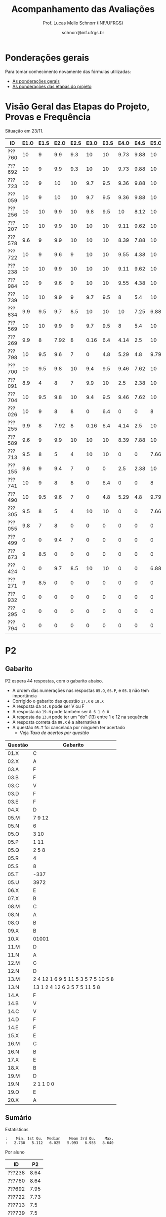 # -*- coding: utf-8 -*-
# -*- mode: org -*-

#+Title: Acompanhamento das Avaliações
#+Author: Prof. Lucas Mello Schnorr (INF/UFRGS)
#+Date: schnorr@inf.ufrgs.br

#+LATEX_CLASS: article
#+LATEX_CLASS_OPTIONS: [10pt, a4paper]

#+OPTIONS: toc:nil
#+STARTUP: overview indent
#+TAGS: Lucas(L) noexport(n) deprecated(d)
#+EXPORT_SELECT_TAGS: export
#+EXPORT_EXCLUDE_TAGS: noexport

#+LATEX_HEADER: \usepackage[margin=1cm]{geometry}
#+LATEX_HEADER: \usepackage[utf8]{inputenc}
#+LATEX_HEADER: \usepackage[T1]{fontenc}

* Ponderações gerais

Para tomar conhecimento novamente das fórmulas utilizadas:
- [[./plano/index.org][As ponderações gerais]]
- [[./projeto/README.org][As ponderações das etapas do projeto]]

* Visão Geral das Etapas do Projeto, Provas e Frequência

Situação em 23/11.

| ID     | E1.O | E1.S | E2.O | E2.S | E3.O | E3.S | E4.O | E4.S | E5.O | E5.S |   P1 | Freq | Faltas |
|--------+------+------+------+------+------+------+------+------+------+------+------+------+--------|
| ???760 |   10 |    9 |  9.9 |  9.3 |   10 |   10 | 9.73 | 9.88 |   10 | 9.95 |   10 |  100 |      0 |
| ???692 |   10 |    9 |  9.9 |  9.3 |   10 |   10 | 9.73 | 9.88 |   10 | 9.95 |   10 |  100 |      0 |
| ???723 |   10 |    9 |   10 |   10 |  9.7 |  9.5 | 9.36 | 9.88 |   10 | 8.95 |   10 |   96 |      1 |
| ???059 |   10 |    9 |   10 |   10 |  9.7 |  9.5 | 9.36 | 9.88 |   10 | 8.95 |   10 |   81 |      5 |
| ???256 |   10 |   10 |  9.9 |   10 |  9.8 |  9.5 |   10 | 8.12 |   10 |  8.7 |   10 |   96 |      1 |
| ???207 |   10 |   10 |  9.9 |   10 |   10 |   10 | 9.11 | 9.62 |   10 |  7.7 | 8.75 |   96 |      1 |
| ???578 |  9.6 |    9 |  9.9 |   10 |   10 |   10 | 8.39 | 7.88 |   10 |  8.7 | 8.75 |   77 |      6 |
| ???722 |   10 |    9 |  9.6 |    9 |   10 |   10 | 9.55 | 4.38 |   10 | 9.95 | 8.75 |   77 |      6 |
| ???238 |   10 |   10 |  9.9 |   10 |   10 |   10 | 9.11 | 9.62 |   10 |  7.7 | 8.12 |   96 |      1 |
| ???984 |   10 |    9 |  9.6 |    9 |   10 |   10 | 9.55 | 4.38 |   10 | 9.95 | 8.12 |   81 |      5 |
| ???739 |   10 |   10 |  9.9 |    9 |  9.7 |  9.5 |    8 |  5.4 |   10 |  7.2 | 8.12 |   88 |      3 |
| ???834 |  9.9 |  9.5 |  9.7 |  8.5 |   10 |   10 |   10 | 7.25 | 6.88 | 5.95 | 8.12 |   92 |      2 |
| ???569 |   10 |   10 |  9.9 |    9 |  9.7 |  9.5 |    8 |  5.4 |   10 |  7.2 |  7.5 |   77 |      6 |
| ???269 |  9.9 |    8 | 7.92 |    8 | 0.16 |  6.4 | 4.14 |  2.5 |   10 |    7 | 9.38 |   85 |      4 |
| ???798 |   10 |  9.5 |  9.6 |    7 |    0 |  4.8 | 5.29 |  4.8 | 9.79 | 8.95 | 7.88 |   92 |      2 |
| ???700 |   10 |  9.5 |  9.8 |   10 |  9.4 |  9.5 | 9.46 | 7.62 |   10 | 6.95 | 4.38 |   96 |      1 |
| ???091 |  8.9 |    4 |    8 |    7 |  9.9 |   10 |  2.5 | 2.38 |   10 | 8.45 | 6.25 |   73 |      7 |
| ???704 |   10 |  9.5 |  9.8 |   10 |  9.4 |  9.5 | 9.46 | 7.62 |   10 | 6.95 | 3.12 |   96 |      1 |
| ???026 |   10 |    9 |    8 |    8 |    0 |  6.4 |    0 |    0 |    8 | 5.16 | 8.75 |   81 |      5 |
| ???255 |  9.9 |    8 | 7.92 |    8 | 0.16 |  6.4 | 4.14 |  2.5 |   10 |    7 | 6.12 |   81 |      5 |
| ???589 |  9.6 |    9 |  9.9 |   10 |   10 |   10 | 8.39 | 7.88 |   10 |  8.7 | 1.25 |  100 |      0 |
| ???713 |  9.5 |    8 |    5 |    4 |   10 |   10 |    0 |    0 | 7.66 |    4 | 6.62 |   77 |      6 |
| ???155 |  9.6 |    9 |  9.4 |    7 |    0 |    0 |  2.5 | 2.38 |   10 | 8.45 | 6.25 |  100 |      0 |
| ???741 |   10 |    9 |    8 |    8 |    0 |  6.4 |    0 |    0 |    8 | 5.16 | 6.25 |   96 |      1 |
| ???490 |   10 |  9.5 |  9.6 |    7 |    0 |  4.8 | 5.29 |  4.8 | 9.79 | 8.95 |  3.5 |   85 |      4 |
| ???305 |  9.5 |    8 |    5 |    4 |   10 |   10 |    0 |    0 | 7.66 |    4 |    5 |   96 |      1 |
| ???055 |  9.8 |    7 |    8 |    0 |    0 |    0 |    0 |    0 |    0 |    0 | 9.88 |   73 |      7 |
| ???499 |    0 |    0 |  9.4 |    7 |    0 |    0 |    0 |    0 |    0 |    0 | 6.88 |   54 |     12 |
| ???673 |    9 |  8.5 |    0 |    0 |    0 |    0 |    0 |    0 |    0 |    0 | 8.75 |   77 |      6 |
| ???424 |    0 |    0 |  9.7 |  8.5 |   10 |   10 |    0 |    0 | 6.88 | 5.95 | 0.62 |   54 |     12 |
| ???271 |    9 |  8.5 |    0 |    0 |    0 |    0 |    0 |    0 |    0 |    0 | 8.12 |   88 |      3 |
| ???932 |    0 |    0 |    0 |    0 |    0 |    0 |    0 |    0 |    0 |    0 | 3.75 |   81 |      5 |
| ???295 |    0 |    0 |    0 |    0 |    0 |    0 |    0 |    0 |    0 |    0 | 0.62 |   50 |     13 |
| ???794 |    0 |    0 |    0 |    0 |    0 |    0 |    0 |    0 |    0 |    0 |    0 |   23 |     20 |

* P2 Detalhamento                                                  :noexport:
** Questões

- E1: Mapeamento sobre a gramática na declaração de arranjos multidimensionais
- E2: Qual o valor de Ca e endereço base
- E3: Implementação de curto-circuito
- E4: Alocação/atribuição de registradores
- E5: Correção de um dado esquema de tradução (if)
- E6: Geração de código e funcionamento sobre árvore/atributos
- E7: Grafo de fluxo de controle baseado em blocos básicos

** Discussão sobre respostas

Q1
- Realizar o mapeamento sobre a gramática
- Explicar cada atributo utilizado
- Utilizar uma gramática de atributos (sem vars. globais)

Q2
- Apresentar a árvore com atributos para tes
- Demonstrar a resposta 9284 incluindo a parcial R final em -2065
- Demonstrar a resposta 12904 (1024 . 4 . tamanho de tes)

Q3
- Em L-atribuído, portanto com atributos herdados
- Gerar código mínimo que demonstra a avaliação por controle de fluxo
- Não há necessidade de usar remendos, pois é L-atribuído
- Não usar avaliação numérica, pois curto-circuito implica em controle de fluxo

Q4
- Análise de vida das variáveis
  - s1: 2-5
  - s2: 3-5
  - s3: 4
  - s4: 5-6
  - s5: 6
  - s6: NA
- Conclusão
  - s1 a s3 se interferem
  - s4 interfere com s1, s2, e s5
- É 3 o número mínimo de registradores 
- Fornecer uma alocação válida
  - s1, s5, s6 ficam em R1
  - s2 em R2
  - s3, s4 em R3

Q5
- Substituir F por S na primeira regra
  - Ou renomear S para F
- B.f = rot() ao invés de B.f = B.t
- Após o S1.code, devemos ter um "jumpI S1.next"
- A correção do uso de fp e bss é opcional
- Não remover partes (por exemplo S1.next = S.next)
  - Elas tem uma função

Q6
- Definir todos os atributos sobre a árvore
- Atributos devem estar definidos na ordem correta
- Código gerado deve estar semanticamente correto

Q7
- Ver grafos.org, slide "Exemplo 2 – quicksort TAC (líderes)"
- Líderes: 1, 5, 9, 13, 14, 23
- Apresentar o grafo com os blocos básicos e suas instruções

** Detalhamento por questão

| ID     |  E1 |  E2 |  E3 |  E4 |  E5 |  E6 |  E7 |
|--------+-----+-----+-----+-----+-----+-----+-----|
| ???028 | nil | nil | nil | nil | nil | nil | nil |
| ???587 |   2 | 0.8 | 1.2 |   0 |   1 | 0.5 |   1 |
| ???759 | nil | nil | nil | nil | nil | nil | nil |
| ???262 |   2 |   0 | 0.5 | 1.5 | 0.3 |   1 |   1 |
| ???691 | nil | nil | nil | nil | nil | nil | nil |
| ???354 | 0.3 | 0.5 | 0.3 | 0.3 |   0 | 0.5 |   1 |
| ???676 |   2 |   0 |   0 | 1.2 |   1 | 1.5 |   1 |
| ???524 | 1.5 | 1.2 |   0 |   0 |   1 | 0.7 |   1 |
| ???664 | 1.5 | 0.7 | 1.5 |   0 |   1 | 1.5 |   1 |
| ???845 | 0.5 |   0 |   0 | 0.5 |   1 | 0.5 |   0 |
| ???175 |   0 |   0 |   0 | 1.5 |   1 | 1.5 |   1 |
| ???688 | 0.5 |   0 |   0 |   1 |   1 | 1.5 |   1 |
| ???865 | 0.3 |   0 | 0.7 | 0.5 | 0.7 | 0.7 | 0.5 |
| ???686 | nil | nil | nil | nil | nil | nil | nil |
| ???679 | nil | nil | nil | nil | nil | nil | nil |
| ???249 |   2 | 1.2 |   0 | 1.5 | 0.9 | 0.7 |   1 |
| ???822 |   2 | 0.5 | 0.3 |   0 |   0 | 1.5 |   1 |
| ???516 | 1.3 | 0.5 |   0 | 1.5 |   1 | 0.5 |   1 |
| ???274 |   2 | 0.5 |   0 | 1.5 | 0.7 |   1 |   1 |
| ???332 |   0 | 0.3 |   0 | 1.5 |   1 |   1 |   1 |
| ???675 |   2 | 0.5 | 0.7 | 1.5 | 0.8 | 1.5 |   1 |
| ???271 | 0.3 | 0.3 |   0 | 0.3 |   0 | 0.3 |   1 |
| ???416 |   2 | 1.2 |   0 | 0.3 | 0.8 |   1 |   1 |
| ???728 | 0.3 |   0 |   0 | 0.5 | 0.5 | 0.3 |   1 |
| ???572 |   0 |   0 |   0 | 0.5 |   0 |   0 |   1 |
| ???090 | nil | nil | nil | nil | nil | nil | nil |
| ???722 | nil | nil | nil | nil | nil | nil | nil |
| ???261 | nil | nil | nil | nil | nil | nil | nil |
| ???410 | 1.5 |   0 |   0 | 1.5 | 0.9 | 0.3 |   1 |
| ???601 |   2 | 1.3 |   0 | 1.3 |   1 | 1.5 |   1 |
| ???369 | nil | nil | nil | nil | nil | nil | nil |
| ???681 | nil | nil | nil | nil | nil | nil | nil |
| ???665 |   2 | 1.5 | 1.5 | 1.3 |   1 | 1.5 |   1 |
| ???670 | 1.9 | 0.3 |   0 | 1.5 | 0.5 |   0 |   1 |

* P2
** Gabarito

P2 espera 44 respostas, com o gabarito abaixo.
- A ordem das numerações nas respostas =05.O=, =05.P=, e =05.Q= não tem importância
- Corrigido o gabarito das questão =17.X= e =18.X=
- A resposta da =14.B= pode ser V ou F
- A resposta da =19.N= pode também ser =8 6 1 0 0=
- A resposta da =13.M= pode ter um "do" (13) entre 1 e 12 na sequência
- A resposta correta da =09.X= é a alternativa =B=
- A questão =05.T= foi cancelada por ninguém ter acertado
  - Veja [[*Taxa de acertos por quest%C3%A3o][Taxa de acertos por questão]]

| Questão | Gabarito                           |
|---------+------------------------------------|
| 01.X    | C                                  |
| 02.X    | A                                  |
| 03.A    | F                                  |
| 03.B    | F                                  |
| 03.C    | V                                  |
| 03.D    | F                                  |
| 03.E    | F                                  |
| 04.X    | D                                  |
| 05.M    | 7 9 12                             |
| 05.N    | 6                                  |
| 05.O    | 3 10                               |
| 05.P    | 1 11                               |
| 05.Q    | 2 5 8                              |
| 05.R    | 4                                  |
| 05.S    | 8                                  |
| 05.T    | -337                               |
| 05.U    | 3972                               |
| 06.X    | E                                  |
| 07.X    | B                                  |
| 08.M    | C                                  |
| 08.N    | A                                  |
| 08.O    | B                                  |
| 09.X    | B                                  |
| 10.X    | 01001                              |
| 11.M    | D                                  |
| 11.N    | A                                  |
| 12.M    | C                                  |
| 12.N    | D                                  |
| 13.M    | 2 4 12 1 6 9 5 11 5 3 5 7 5 10 5 8 |
| 13.N    | 13 1 2 4 12 6 3 5 7 5 11 5 8       |
| 14.A    | F                                  |
| 14.B    | V                                  |
| 14.C    | V                                  |
| 14.D    | F                                  |
| 14.E    | F                                  |
| 15.X    | E                                  |
| 16.M    | C                                  |
| 16.N    | B                                  |
| 17.X    | E                                  |
| 18.X    | B                                  |
| 19.M    | D                                  |
| 19.N    | 2 1 1 0 0                          |
| 19.O    | E                                  |
| 20.X    | A                                  |

** Sumário

Estatísticas

#+BEGIN_EXAMPLE
:    Min. 1st Qu.  Median    Mean 3rd Qu.    Max. 
:   2.730   5.112   6.025   5.993   6.935   8.640
#+END_EXAMPLE

Por aluno

#+name: p2.notas
| ID     |   P2 |
|--------+------|
| ???238 | 8.64 |
| ???760 | 8.64 |
| ???692 | 7.95 |
| ???722 | 7.73 |
| ???713 |  7.5 |
| ???739 |  7.5 |
| ???723 | 7.05 |
| ???578 | 7.05 |
| ???834 | 6.59 |
| ???059 | 6.59 |
| ???700 | 6.36 |
| ???589 | 6.14 |
| ???256 | 6.14 |
| ???424 | 6.14 |
| ???055 | 6.14 |
| ???741 | 5.91 |
| ???984 | 5.91 |
| ???207 | 5.91 |
| ???255 | 5.68 |
| ???269 | 5.68 |
| ???704 | 5.45 |
| ???091 | 5.45 |
| ???305 |    5 |
| ???271 |    5 |
| ???569 | 4.77 |
| ???673 | 4.55 |
| ???490 | 4.55 |
| ???155 | 4.09 |
| ???798 | 2.95 |
| ???932 | 2.73 |

Gráfico das notas de =P1= e =P2= em função da posição.

#+header: :var dep0=p2.notas
#+header: :var dep1=p1.notas
#+begin_src R :results output graphics :file img/p2-posicao.png :exports results :width 600 :height 400
suppressMessages(library(tidyverse))
dep1 %>%
    select(-ID) %>%
    mutate(Posição=1:n()) %>%
    rename(Nota = P1) %>%
    mutate(Tipo = "P1") %>%
    bind_rows(
        dep0 %>%
        select(-ID) %>%
        mutate(Posição=1:n()) %>%
        rename(Nota = P2) %>%
        mutate(Tipo = "P2")
    ) %>%
    ggplot(aes(x=Posição, y=Nota, color=Tipo)) +
    geom_line(alpha=.1) +
    geom_point() +
    theme_bw(base_size=22) +
    ylim(0,10)
#+end_src

#+RESULTS:
[[file:img/p2-posicao.png]]

** Taxa de acertos por questão

No alto da tabela, podemos ver que houveram 100% de acertos na questão
=05.R= (parabéns turma). No entanto, no fim da tabela, vemos que ninguém
acertou a questão =05.T= (cálculo do Ca para um arranjo
multidimensional).

| Questão | Respostas | Corretas | Taxa |
|---------+-----------+----------+------|
| 05.R    |        27 |       27 |  100 |
| 14.B    |        30 |       30 |  100 |
| 03.C    |        30 |       29 |   97 |
| 05.N    |        27 |       26 |   96 |
| 03.D    |        30 |       28 |   93 |
| 07.X    |        30 |       28 |   93 |
| 03.B    |        30 |       27 |   90 |
| 06.X    |        30 |       27 |   90 |
| 12.M    |        30 |       27 |   90 |
| 12.N    |        30 |       27 |   90 |
| 05.Q    |        27 |       24 |   89 |
| 01.X    |        30 |       25 |   83 |
| 14.E    |        30 |       24 |   80 |
| 16.M    |        30 |       24 |   80 |
| 14.D    |        30 |       23 |   77 |
| 16.N    |        30 |       23 |   77 |
| 02.X    |        30 |       22 |   73 |
| 04.X    |        30 |       22 |   73 |
| 14.A    |        30 |       22 |   73 |
| 18.X    |        30 |       22 |   73 |
| 11.M    |        30 |       21 |   70 |
| 14.C    |        29 |       20 |   69 |
| 05.O    |        27 |       18 |   67 |
| 05.P    |        27 |       18 |   67 |
| 08.O    |        30 |       20 |   67 |
| 11.N    |        30 |       20 |   67 |
| 20.X    |        30 |       18 |   60 |
| 19.M    |        30 |       17 |   57 |
| 03.E    |        30 |       16 |   53 |
| 05.M    |        27 |       14 |   52 |
| 03.A    |        30 |       15 |   50 |
| 17.X    |        30 |       15 |   50 |
| 08.M    |        30 |       14 |   47 |
| 05.S    |        24 |       11 |   46 |
| 09.X    |        30 |       10 |   33 |
| 15.X    |        30 |       10 |   33 |
| 19.O    |        30 |       10 |   33 |
| 13.M    |        20 |        4 |   20 |
| 19.N    |        27 |        4 |   15 |
| 10.X    |        30 |        4 |   13 |
| 13.N    |        20 |        2 |   10 |
| 08.N    |        29 |        2 |    7 |
| 05.U    |        21 |        1 |    5 |
| 05.T    |        20 |        0 |    0 |

** Detalhamento

São listadas todas as =1252= respostas com valores:
- Foram portanto omitidas as questões não respondidas.

| ID     | Questão | Resposta                           | Gabarito                           | Correta |
|--------+---------+------------------------------------+------------------------------------+---------|
| ???055 | 01.X    | B                                  | C                                  | FALSE   |
| ???055 | 02.X    | D                                  | A                                  | FALSE   |
| ???055 | 03.A    | F                                  | F                                  | TRUE    |
| ???055 | 03.B    | V                                  | F                                  | FALSE   |
| ???055 | 03.C    | V                                  | V                                  | TRUE    |
| ???055 | 03.D    | F                                  | F                                  | TRUE    |
| ???055 | 03.E    | V                                  | F                                  | FALSE   |
| ???055 | 04.X    | D                                  | D                                  | TRUE    |
| ???055 | 05.M    | 7 9 12                             | 7 9 12                             | TRUE    |
| ???055 | 05.N    | 6                                  | 6                                  | TRUE    |
| ???055 | 05.O    | 10 3                               | 3 10                               | TRUE    |
| ???055 | 05.P    | 11 1                               | 1 11                               | TRUE    |
| ???055 | 05.Q    | 2 5 8                              | 2 5 8                              | TRUE    |
| ???055 | 05.R    | 4                                  | 4                                  | TRUE    |
| ???055 | 06.X    | E                                  | E                                  | TRUE    |
| ???055 | 07.X    | B                                  | B                                  | TRUE    |
| ???055 | 08.M    | B                                  | C                                  | FALSE   |
| ???055 | 08.N    | B                                  | A                                  | FALSE   |
| ???055 | 08.O    | B                                  | B                                  | TRUE    |
| ???055 | 09.X    | A                                  | B                                  | FALSE   |
| ???055 | 10.X    | 10100X                             | 01001X                             | FALSE   |
| ???055 | 11.M    | C                                  | D                                  | FALSE   |
| ???055 | 11.N    | D                                  | A                                  | FALSE   |
| ???055 | 12.M    | C                                  | C                                  | TRUE    |
| ???055 | 12.N    | D                                  | D                                  | TRUE    |
| ???055 | 14.A    | F                                  | F                                  | TRUE    |
| ???055 | 14.B    | F                                  | V                                  | TRUE    |
| ???055 | 14.C    | V                                  | V                                  | TRUE    |
| ???055 | 14.D    | F                                  | F                                  | TRUE    |
| ???055 | 14.E    | V                                  | F                                  | FALSE   |
| ???055 | 15.X    | E                                  | E                                  | TRUE    |
| ???055 | 16.M    | C                                  | C                                  | TRUE    |
| ???055 | 16.N    | B                                  | B                                  | TRUE    |
| ???055 | 17.X    | E                                  | E                                  | TRUE    |
| ???055 | 18.X    | B                                  | B                                  | TRUE    |
| ???055 | 19.M    | D                                  | D                                  | TRUE    |
| ???055 | 19.N    | 6                                  | 2 1 1 0 0                          | FALSE   |
| ???055 | 19.O    | E                                  | E                                  | TRUE    |
| ???055 | 20.X    | A                                  | A                                  | TRUE    |
| ???059 | 01.X    | C                                  | C                                  | TRUE    |
| ???059 | 02.X    | A                                  | A                                  | TRUE    |
| ???059 | 03.A    | F                                  | F                                  | TRUE    |
| ???059 | 03.B    | F                                  | F                                  | TRUE    |
| ???059 | 03.C    | V                                  | V                                  | TRUE    |
| ???059 | 03.D    | F                                  | F                                  | TRUE    |
| ???059 | 03.E    | V                                  | F                                  | FALSE   |
| ???059 | 04.X    | D                                  | D                                  | TRUE    |
| ???059 | 05.M    | 7 9 12                             | 7 9 12                             | TRUE    |
| ???059 | 05.N    | 6                                  | 6                                  | TRUE    |
| ???059 | 05.O    | 3 10                               | 3 10                               | TRUE    |
| ???059 | 05.P    | 1 11                               | 1 11                               | TRUE    |
| ???059 | 05.Q    | 2 5 8                              | 2 5 8                              | TRUE    |
| ???059 | 05.R    | 4                                  | 4                                  | TRUE    |
| ???059 | 06.X    | E                                  | E                                  | TRUE    |
| ???059 | 07.X    | B                                  | B                                  | TRUE    |
| ???059 | 08.M    | B                                  | C                                  | FALSE   |
| ???059 | 08.N    | B                                  | A                                  | FALSE   |
| ???059 | 08.O    | E                                  | B                                  | FALSE   |
| ???059 | 09.X    | B                                  | B                                  | TRUE    |
| ???059 | 10.X    | 10100X                             | 01001X                             | FALSE   |
| ???059 | 11.M    | E                                  | D                                  | FALSE   |
| ???059 | 11.N    | A                                  | A                                  | TRUE    |
| ???059 | 12.M    | C                                  | C                                  | TRUE    |
| ???059 | 12.N    | D                                  | D                                  | TRUE    |
| ???059 | 14.A    | F                                  | F                                  | TRUE    |
| ???059 | 14.B    | F                                  | V                                  | TRUE    |
| ???059 | 14.C    | V                                  | V                                  | TRUE    |
| ???059 | 14.D    | F                                  | F                                  | TRUE    |
| ???059 | 14.E    | F                                  | F                                  | TRUE    |
| ???059 | 15.X    | C                                  | E                                  | FALSE   |
| ???059 | 16.M    | C                                  | C                                  | TRUE    |
| ???059 | 16.N    | B                                  | B                                  | TRUE    |
| ???059 | 17.X    | E                                  | E                                  | TRUE    |
| ???059 | 18.X    | B                                  | B                                  | TRUE    |
| ???059 | 19.M    | D                                  | D                                  | TRUE    |
| ???059 | 19.N    | 4                                  | 2 1 1 0 0                          | FALSE   |
| ???059 | 19.O    | C                                  | E                                  | FALSE   |
| ???059 | 20.X    | D                                  | A                                  | FALSE   |
| ???091 | 01.X    | C                                  | C                                  | TRUE    |
| ???091 | 02.X    | A                                  | A                                  | TRUE    |
| ???091 | 03.A    | F                                  | F                                  | TRUE    |
| ???091 | 03.B    | F                                  | F                                  | TRUE    |
| ???091 | 03.C    | V                                  | V                                  | TRUE    |
| ???091 | 03.D    | F                                  | F                                  | TRUE    |
| ???091 | 03.E    | F                                  | F                                  | TRUE    |
| ???091 | 04.X    | D                                  | D                                  | TRUE    |
| ???091 | 05.M    | 7 9                                | 7 9 12                             | FALSE   |
| ???091 | 05.N    | 6                                  | 6                                  | TRUE    |
| ???091 | 05.O    | 3 10 12                            | 3 10                               | FALSE   |
| ???091 | 05.P    | 1 11 12                            | 1 11                               | FALSE   |
| ???091 | 05.Q    | 5 8 2                              | 2 5 8                              | TRUE    |
| ???091 | 05.R    | 4                                  | 4                                  | TRUE    |
| ???091 | 05.S    | 11                                 | 8                                  | FALSE   |
| ???091 | 06.X    | E                                  | E                                  | TRUE    |
| ???091 | 07.X    | B                                  | B                                  | TRUE    |
| ???091 | 08.M    | E                                  | C                                  | FALSE   |
| ???091 | 08.N    | B                                  | A                                  | FALSE   |
| ???091 | 08.O    | B                                  | B                                  | TRUE    |
| ???091 | 09.X    | C                                  | B                                  | FALSE   |
| ???091 | 10.X    | 10100X                             | 01001X                             | FALSE   |
| ???091 | 11.M    | D                                  | D                                  | TRUE    |
| ???091 | 11.N    | D                                  | A                                  | FALSE   |
| ???091 | 12.M    | C                                  | C                                  | TRUE    |
| ???091 | 12.N    | D                                  | D                                  | TRUE    |
| ???091 | 14.A    | V                                  | F                                  | FALSE   |
| ???091 | 14.B    | F                                  | V                                  | TRUE    |
| ???091 | 14.C    | V                                  | V                                  | TRUE    |
| ???091 | 14.D    | F                                  | F                                  | TRUE    |
| ???091 | 14.E    | V                                  | F                                  | FALSE   |
| ???091 | 15.X    | E                                  | E                                  | TRUE    |
| ???091 | 16.M    | C                                  | C                                  | TRUE    |
| ???091 | 16.N    | B                                  | B                                  | TRUE    |
| ???091 | 17.X    | C                                  | E                                  | FALSE   |
| ???091 | 18.X    | A                                  | B                                  | FALSE   |
| ???091 | 19.M    | D                                  | D                                  | TRUE    |
| ???091 | 19.N    | 6                                  | 2 1 1 0 0                          | FALSE   |
| ???091 | 19.O    | D                                  | E                                  | FALSE   |
| ???091 | 20.X    | E                                  | A                                  | FALSE   |
| ???155 | 01.X    | C                                  | C                                  | TRUE    |
| ???155 | 02.X    | D                                  | A                                  | FALSE   |
| ???155 | 03.A    | F                                  | F                                  | TRUE    |
| ???155 | 03.B    | F                                  | F                                  | TRUE    |
| ???155 | 03.C    | V                                  | V                                  | TRUE    |
| ???155 | 03.D    | F                                  | F                                  | TRUE    |
| ???155 | 03.E    | V                                  | F                                  | FALSE   |
| ???155 | 04.X    | B                                  | D                                  | FALSE   |
| ???155 | 05.M    | 7 9                                | 7 9 12                             | FALSE   |
| ???155 | 05.N    | 6                                  | 6                                  | TRUE    |
| ???155 | 05.O    | 3 10 12                            | 3 10                               | FALSE   |
| ???155 | 05.P    | 1 11 12                            | 1 11                               | FALSE   |
| ???155 | 05.Q    | 5 8 2                              | 2 5 8                              | TRUE    |
| ???155 | 05.R    | 4                                  | 4                                  | TRUE    |
| ???155 | 05.S    | 8                                  | 8                                  | TRUE    |
| ???155 | 05.T    | 348                                | -337                               | FALSE   |
| ???155 | 05.U    | 348                                | 3972                               | FALSE   |
| ???155 | 06.X    | E                                  | E                                  | TRUE    |
| ???155 | 07.X    | B                                  | B                                  | TRUE    |
| ???155 | 08.M    | A                                  | C                                  | FALSE   |
| ???155 | 08.N    | B                                  | A                                  | FALSE   |
| ???155 | 08.O    | B                                  | B                                  | TRUE    |
| ???155 | 09.X    | C                                  | B                                  | FALSE   |
| ???155 | 10.X    | 10101X                             | 01001X                             | FALSE   |
| ???155 | 11.M    | C                                  | D                                  | FALSE   |
| ???155 | 11.N    | E                                  | A                                  | FALSE   |
| ???155 | 12.M    | C                                  | C                                  | TRUE    |
| ???155 | 12.N    | D                                  | D                                  | TRUE    |
| ???155 | 13.M    | 2                                  | 2 4 12 1 6 9 5 11 5 3 5 7 5 10 5 8 | FALSE   |
| ???155 | 13.N    | 13 2                               | 13 1 2 4 12 6 3 5 7 5 11 5 8       | FALSE   |
| ???155 | 14.A    | F                                  | F                                  | TRUE    |
| ???155 | 14.B    | V                                  | V                                  | TRUE    |
| ???155 | 14.C    | V                                  | V                                  | TRUE    |
| ???155 | 14.D    | V                                  | F                                  | FALSE   |
| ???155 | 14.E    | F                                  | F                                  | TRUE    |
| ???155 | 15.X    | C                                  | E                                  | FALSE   |
| ???155 | 16.M    | D                                  | C                                  | FALSE   |
| ???155 | 16.N    | A                                  | B                                  | FALSE   |
| ???155 | 17.X    | C                                  | E                                  | FALSE   |
| ???155 | 18.X    | D                                  | B                                  | FALSE   |
| ???155 | 19.M    | A                                  | D                                  | FALSE   |
| ???155 | 19.N    | 1 0 0 0 0                          | 2 1 1 0 0                          | FALSE   |
| ???155 | 19.O    | D                                  | E                                  | FALSE   |
| ???155 | 20.X    | E                                  | A                                  | FALSE   |
| ???207 | 01.X    | C                                  | C                                  | TRUE    |
| ???207 | 02.X    | A                                  | A                                  | TRUE    |
| ???207 | 03.A    | V                                  | F                                  | FALSE   |
| ???207 | 03.B    | F                                  | F                                  | TRUE    |
| ???207 | 03.C    | V                                  | V                                  | TRUE    |
| ???207 | 03.D    | F                                  | F                                  | TRUE    |
| ???207 | 03.E    | F                                  | F                                  | TRUE    |
| ???207 | 04.X    | C                                  | D                                  | FALSE   |
| ???207 | 05.S    | 16                                 | 8                                  | FALSE   |
| ???207 | 06.X    | E                                  | E                                  | TRUE    |
| ???207 | 07.X    | B                                  | B                                  | TRUE    |
| ???207 | 08.M    | C                                  | C                                  | TRUE    |
| ???207 | 08.N    | B                                  | A                                  | FALSE   |
| ???207 | 08.O    | B                                  | B                                  | TRUE    |
| ???207 | 09.X    | D                                  | B                                  | FALSE   |
| ???207 | 10.X    | 10100X                             | 01001X                             | FALSE   |
| ???207 | 11.M    | C                                  | D                                  | FALSE   |
| ???207 | 11.N    | D                                  | A                                  | FALSE   |
| ???207 | 12.M    | C                                  | C                                  | TRUE    |
| ???207 | 12.N    | D                                  | D                                  | TRUE    |
| ???207 | 13.M    | 2 4 12 1 6 9 5 11 5 3 5 7 5 10 5 8 | 2 4 12 1 6 9 5 11 5 3 5 7 5 10 5 8 | TRUE    |
| ???207 | 13.N    | 13 16 1 2 12 6 15 5 7 5 11 5 8     | 13 1 2 4 12 6 3 5 7 5 11 5 8       | FALSE   |
| ???207 | 14.A    | F                                  | F                                  | TRUE    |
| ???207 | 14.B    | V                                  | V                                  | TRUE    |
| ???207 | 14.C    | V                                  | V                                  | TRUE    |
| ???207 | 14.D    | F                                  | F                                  | TRUE    |
| ???207 | 14.E    | F                                  | F                                  | TRUE    |
| ???207 | 15.X    | D                                  | E                                  | FALSE   |
| ???207 | 16.M    | C                                  | C                                  | TRUE    |
| ???207 | 16.N    | B                                  | B                                  | TRUE    |
| ???207 | 17.X    | E                                  | E                                  | TRUE    |
| ???207 | 18.X    | B                                  | B                                  | TRUE    |
| ???207 | 19.M    | D                                  | D                                  | TRUE    |
| ???207 | 19.N    | 2 1 1 0 0                          | 2 1 1 0 0                          | TRUE    |
| ???207 | 19.O    | E                                  | E                                  | TRUE    |
| ???207 | 20.X    | A                                  | A                                  | TRUE    |
| ???238 | 01.X    | C                                  | C                                  | TRUE    |
| ???238 | 02.X    | A                                  | A                                  | TRUE    |
| ???238 | 03.A    | F                                  | F                                  | TRUE    |
| ???238 | 03.B    | F                                  | F                                  | TRUE    |
| ???238 | 03.C    | V                                  | V                                  | TRUE    |
| ???238 | 03.D    | F                                  | F                                  | TRUE    |
| ???238 | 03.E    | V                                  | F                                  | FALSE   |
| ???238 | 04.X    | D                                  | D                                  | TRUE    |
| ???238 | 05.M    | 7 9 12                             | 7 9 12                             | TRUE    |
| ???238 | 05.N    | 6                                  | 6                                  | TRUE    |
| ???238 | 05.O    | 3 10                               | 3 10                               | TRUE    |
| ???238 | 05.P    | 1 11                               | 1 11                               | TRUE    |
| ???238 | 05.Q    | 5 8 2                              | 2 5 8                              | TRUE    |
| ???238 | 05.R    | 4                                  | 4                                  | TRUE    |
| ???238 | 05.S    | 8                                  | 8                                  | TRUE    |
| ???238 | 05.T    | 88                                 | -337                               | FALSE   |
| ???238 | 05.U    | 993                                | 3972                               | FALSE   |
| ???238 | 06.X    | E                                  | E                                  | TRUE    |
| ???238 | 07.X    | B                                  | B                                  | TRUE    |
| ???238 | 08.M    | C                                  | C                                  | TRUE    |
| ???238 | 08.N    | A                                  | A                                  | TRUE    |
| ???238 | 08.O    | B                                  | B                                  | TRUE    |
| ???238 | 09.X    | B                                  | B                                  | TRUE    |
| ???238 | 10.X    | 01001X                             | 01001X                             | TRUE    |
| ???238 | 11.M    | D                                  | D                                  | TRUE    |
| ???238 | 11.N    | A                                  | A                                  | TRUE    |
| ???238 | 12.M    | C                                  | C                                  | TRUE    |
| ???238 | 12.N    | D                                  | D                                  | TRUE    |
| ???238 | 13.M    | 2 4 12 1 6 9 5 11 5 3 5 7 5 10 5 8 | 2 4 12 1 6 9 5 11 5 3 5 7 5 10 5 8 | TRUE    |
| ???238 | 13.N    | 13 1 2 4 12 6 3 5 7 5 11 5 8       | 13 1 2 4 12 6 3 5 7 5 11 5 8       | TRUE    |
| ???238 | 14.A    | F                                  | F                                  | TRUE    |
| ???238 | 14.B    | V                                  | V                                  | TRUE    |
| ???238 | 14.C    | F                                  | V                                  | FALSE   |
| ???238 | 14.D    | F                                  | F                                  | TRUE    |
| ???238 | 14.E    | F                                  | F                                  | TRUE    |
| ???238 | 15.X    | E                                  | E                                  | TRUE    |
| ???238 | 16.M    | C                                  | C                                  | TRUE    |
| ???238 | 16.N    | B                                  | B                                  | TRUE    |
| ???238 | 17.X    | E                                  | E                                  | TRUE    |
| ???238 | 18.X    | B                                  | B                                  | TRUE    |
| ???238 | 19.M    | D                                  | D                                  | TRUE    |
| ???238 | 19.N    | 8 6 1 0                            | 2 1 1 0 0                          | FALSE   |
| ???238 | 19.O    | B                                  | E                                  | FALSE   |
| ???238 | 20.X    | A                                  | A                                  | TRUE    |
| ???255 | 01.X    | C                                  | C                                  | TRUE    |
| ???255 | 02.X    | A                                  | A                                  | TRUE    |
| ???255 | 03.A    | F                                  | F                                  | TRUE    |
| ???255 | 03.B    | F                                  | F                                  | TRUE    |
| ???255 | 03.C    | V                                  | V                                  | TRUE    |
| ???255 | 03.D    | F                                  | F                                  | TRUE    |
| ???255 | 03.E    | F                                  | F                                  | TRUE    |
| ???255 | 04.X    | A                                  | D                                  | FALSE   |
| ???255 | 05.M    | 12 7 9                             | 7 9 12                             | FALSE   |
| ???255 | 05.N    | 6                                  | 6                                  | TRUE    |
| ???255 | 05.O    | 3 10                               | 3 10                               | TRUE    |
| ???255 | 05.P    | 1 11                               | 1 11                               | TRUE    |
| ???255 | 05.Q    | 5 8 2                              | 2 5 8                              | TRUE    |
| ???255 | 05.R    | 4                                  | 4                                  | TRUE    |
| ???255 | 05.S    | 16                                 | 8                                  | FALSE   |
| ???255 | 05.T    | 1444                               | -337                               | FALSE   |
| ???255 | 05.U    | 1444                               | 3972                               | FALSE   |
| ???255 | 06.X    | E                                  | E                                  | TRUE    |
| ???255 | 07.X    | B                                  | B                                  | TRUE    |
| ???255 | 08.M    | B                                  | C                                  | FALSE   |
| ???255 | 08.N    | C                                  | A                                  | FALSE   |
| ???255 | 08.O    | E                                  | B                                  | FALSE   |
| ???255 | 09.X    | C                                  | B                                  | FALSE   |
| ???255 | 10.X    | 10101X                             | 01001X                             | FALSE   |
| ???255 | 11.M    | D                                  | D                                  | TRUE    |
| ???255 | 11.N    | A                                  | A                                  | TRUE    |
| ???255 | 12.M    | C                                  | C                                  | TRUE    |
| ???255 | 12.N    | D                                  | D                                  | TRUE    |
| ???255 | 14.A    | F                                  | F                                  | TRUE    |
| ???255 | 14.B    | V                                  | V                                  | TRUE    |
| ???255 | 14.D    | F                                  | F                                  | TRUE    |
| ???255 | 14.E    | V                                  | F                                  | FALSE   |
| ???255 | 15.X    | A                                  | E                                  | FALSE   |
| ???255 | 16.M    | C                                  | C                                  | TRUE    |
| ???255 | 16.N    | B                                  | B                                  | TRUE    |
| ???255 | 17.X    | A                                  | E                                  | FALSE   |
| ???255 | 18.X    | B                                  | B                                  | TRUE    |
| ???255 | 19.M    | E                                  | D                                  | FALSE   |
| ???255 | 19.N    | 8 7 4 3 3                          | 2 1 1 0 0                          | FALSE   |
| ???255 | 19.O    | D                                  | E                                  | FALSE   |
| ???255 | 20.X    | A                                  | A                                  | TRUE    |
| ???256 | 01.X    | C                                  | C                                  | TRUE    |
| ???256 | 02.X    | A                                  | A                                  | TRUE    |
| ???256 | 03.A    | F                                  | F                                  | TRUE    |
| ???256 | 03.B    | V                                  | F                                  | FALSE   |
| ???256 | 03.C    | F                                  | V                                  | FALSE   |
| ???256 | 03.D    | V                                  | F                                  | FALSE   |
| ???256 | 03.E    | V                                  | F                                  | FALSE   |
| ???256 | 04.X    | D                                  | D                                  | TRUE    |
| ???256 | 05.M    | 7 9 12                             | 7 9 12                             | TRUE    |
| ???256 | 05.N    | 6                                  | 6                                  | TRUE    |
| ???256 | 05.O    | 3 10                               | 3 10                               | TRUE    |
| ???256 | 05.P    | 1 11                               | 1 11                               | TRUE    |
| ???256 | 05.Q    | 5 8 2                              | 2 5 8                              | TRUE    |
| ???256 | 05.R    | 4                                  | 4                                  | TRUE    |
| ???256 | 05.S    | -8                                 | 8                                  | FALSE   |
| ???256 | 05.T    | -330                               | -337                               | FALSE   |
| ???256 | 05.U    | 18480                              | 3972                               | FALSE   |
| ???256 | 06.X    | E                                  | E                                  | TRUE    |
| ???256 | 07.X    | B                                  | B                                  | TRUE    |
| ???256 | 08.M    | B                                  | C                                  | FALSE   |
| ???256 | 08.N    | C                                  | A                                  | FALSE   |
| ???256 | 08.O    | B                                  | B                                  | TRUE    |
| ???256 | 09.X    | D                                  | B                                  | FALSE   |
| ???256 | 10.X    | 10100X                             | 01001X                             | FALSE   |
| ???256 | 11.M    | D                                  | D                                  | TRUE    |
| ???256 | 11.N    | A                                  | A                                  | TRUE    |
| ???256 | 12.M    | C                                  | C                                  | TRUE    |
| ???256 | 12.N    | D                                  | D                                  | TRUE    |
| ???256 | 13.M    | 2 4 12 1 6 9 11 3 7 10 8           | 2 4 12 1 6 9 5 11 5 3 5 7 5 10 5 8 | FALSE   |
| ???256 | 13.N    | 13 16 1 2 12 6 15 7 11 8           | 13 1 2 4 12 6 3 5 7 5 11 5 8       | FALSE   |
| ???256 | 14.A    | F                                  | F                                  | TRUE    |
| ???256 | 14.B    | V                                  | V                                  | TRUE    |
| ???256 | 14.C    | F                                  | V                                  | FALSE   |
| ???256 | 14.D    | F                                  | F                                  | TRUE    |
| ???256 | 14.E    | V                                  | F                                  | FALSE   |
| ???256 | 15.X    | E                                  | E                                  | TRUE    |
| ???256 | 16.M    | C                                  | C                                  | TRUE    |
| ???256 | 16.N    | B                                  | B                                  | TRUE    |
| ???256 | 17.X    | B                                  | E                                  | FALSE   |
| ???256 | 18.X    | B                                  | B                                  | TRUE    |
| ???256 | 19.M    | D                                  | D                                  | TRUE    |
| ???256 | 19.N    | 3                                  | 2 1 1 0 0                          | FALSE   |
| ???256 | 19.O    | E                                  | E                                  | TRUE    |
| ???256 | 20.X    | A                                  | A                                  | TRUE    |
| ???269 | 01.X    | C                                  | C                                  | TRUE    |
| ???269 | 02.X    | D                                  | A                                  | FALSE   |
| ???269 | 03.A    | V                                  | F                                  | FALSE   |
| ???269 | 03.B    | F                                  | F                                  | TRUE    |
| ???269 | 03.C    | V                                  | V                                  | TRUE    |
| ???269 | 03.D    | F                                  | F                                  | TRUE    |
| ???269 | 03.E    | V                                  | F                                  | FALSE   |
| ???269 | 04.X    | D                                  | D                                  | TRUE    |
| ???269 | 05.M    | 7 9 12                             | 7 9 12                             | TRUE    |
| ???269 | 05.N    | 6                                  | 6                                  | TRUE    |
| ???269 | 05.O    | 3                                  | 3 10                               | FALSE   |
| ???269 | 05.P    | 11                                 | 1 11                               | FALSE   |
| ???269 | 05.Q    | 2 5                                | 2 5 8                              | FALSE   |
| ???269 | 05.R    | 4                                  | 4                                  | TRUE    |
| ???269 | 05.S    | -2                                 | 8                                  | FALSE   |
| ???269 | 05.T    | -90                                | -337                               | FALSE   |
| ???269 | 05.U    | 128                                | 3972                               | FALSE   |
| ???269 | 06.X    | E                                  | E                                  | TRUE    |
| ???269 | 07.X    | B                                  | B                                  | TRUE    |
| ???269 | 08.M    | B                                  | C                                  | FALSE   |
| ???269 | 08.N    | A                                  | A                                  | TRUE    |
| ???269 | 08.O    | B                                  | B                                  | TRUE    |
| ???269 | 09.X    | D                                  | B                                  | FALSE   |
| ???269 | 10.X    | 10101X                             | 01001X                             | FALSE   |
| ???269 | 11.M    | D                                  | D                                  | TRUE    |
| ???269 | 11.N    | A                                  | A                                  | TRUE    |
| ???269 | 12.M    | C                                  | C                                  | TRUE    |
| ???269 | 12.N    | D                                  | D                                  | TRUE    |
| ???269 | 13.M    | 2 4 12 1 6 9 5 11 5 3 7 5 10 5 8   | 2 4 12 1 6 9 5 11 5 3 5 7 5 10 5 8 | FALSE   |
| ???269 | 13.N    | 13 2 4 1 12 3 5 7 5 11 5 8         | 13 1 2 4 12 6 3 5 7 5 11 5 8       | FALSE   |
| ???269 | 14.A    | F                                  | F                                  | TRUE    |
| ???269 | 14.B    | V                                  | V                                  | TRUE    |
| ???269 | 14.C    | F                                  | V                                  | FALSE   |
| ???269 | 14.D    | F                                  | F                                  | TRUE    |
| ???269 | 14.E    | F                                  | F                                  | TRUE    |
| ???269 | 15.X    | A                                  | E                                  | FALSE   |
| ???269 | 16.M    | C                                  | C                                  | TRUE    |
| ???269 | 16.N    | A                                  | B                                  | FALSE   |
| ???269 | 17.X    | E                                  | E                                  | TRUE    |
| ???269 | 18.X    | B                                  | B                                  | TRUE    |
| ???269 | 19.M    | D                                  | D                                  | TRUE    |
| ???269 | 19.N    | 9                                  | 2 1 1 0 0                          | FALSE   |
| ???269 | 19.O    | D                                  | E                                  | FALSE   |
| ???269 | 20.X    | A                                  | A                                  | TRUE    |
| ???271 | 01.X    | A                                  | C                                  | FALSE   |
| ???271 | 02.X    | A                                  | A                                  | TRUE    |
| ???271 | 03.A    | F                                  | F                                  | TRUE    |
| ???271 | 03.B    | F                                  | F                                  | TRUE    |
| ???271 | 03.C    | V                                  | V                                  | TRUE    |
| ???271 | 03.D    | F                                  | F                                  | TRUE    |
| ???271 | 03.E    | V                                  | F                                  | FALSE   |
| ???271 | 04.X    | C                                  | D                                  | FALSE   |
| ???271 | 05.M    | 12 7 9                             | 7 9 12                             | FALSE   |
| ???271 | 05.N    | 6                                  | 6                                  | TRUE    |
| ???271 | 05.O    | 10 3                               | 3 10                               | TRUE    |
| ???271 | 05.P    | 1 11                               | 1 11                               | TRUE    |
| ???271 | 05.Q    | 5 8 2                              | 2 5 8                              | TRUE    |
| ???271 | 05.R    | 4                                  | 4                                  | TRUE    |
| ???271 | 05.U    | 2                                  | 3972                               | FALSE   |
| ???271 | 06.X    | B                                  | E                                  | FALSE   |
| ???271 | 07.X    | B                                  | B                                  | TRUE    |
| ???271 | 08.M    | D                                  | C                                  | FALSE   |
| ???271 | 08.N    | B                                  | A                                  | FALSE   |
| ???271 | 08.O    | B                                  | B                                  | TRUE    |
| ???271 | 09.X    | B                                  | B                                  | TRUE    |
| ???271 | 10.X    | 10101X                             | 01001X                             | FALSE   |
| ???271 | 11.M    | D                                  | D                                  | TRUE    |
| ???271 | 11.N    | D                                  | A                                  | FALSE   |
| ???271 | 12.M    | B                                  | C                                  | FALSE   |
| ???271 | 12.N    | D                                  | D                                  | TRUE    |
| ???271 | 14.A    | V                                  | F                                  | FALSE   |
| ???271 | 14.B    | V                                  | V                                  | TRUE    |
| ???271 | 14.C    | F                                  | V                                  | FALSE   |
| ???271 | 14.D    | F                                  | F                                  | TRUE    |
| ???271 | 14.E    | F                                  | F                                  | TRUE    |
| ???271 | 15.X    | C                                  | E                                  | FALSE   |
| ???271 | 16.M    | C                                  | C                                  | TRUE    |
| ???271 | 16.N    | B                                  | B                                  | TRUE    |
| ???271 | 17.X    | C                                  | E                                  | FALSE   |
| ???271 | 18.X    | B                                  | B                                  | TRUE    |
| ???271 | 19.M    | E                                  | D                                  | FALSE   |
| ???271 | 19.N    | 8                                  | 2 1 1 0 0                          | FALSE   |
| ???271 | 19.O    | B                                  | E                                  | FALSE   |
| ???271 | 20.X    | A                                  | A                                  | TRUE    |
| ???305 | 01.X    | C                                  | C                                  | TRUE    |
| ???305 | 02.X    | A                                  | A                                  | TRUE    |
| ???305 | 03.A    | V                                  | F                                  | FALSE   |
| ???305 | 03.B    | F                                  | F                                  | TRUE    |
| ???305 | 03.C    | V                                  | V                                  | TRUE    |
| ???305 | 03.D    | F                                  | F                                  | TRUE    |
| ???305 | 03.E    | V                                  | F                                  | FALSE   |
| ???305 | 04.X    | D                                  | D                                  | TRUE    |
| ???305 | 05.M    | 12 7 9                             | 7 9 12                             | FALSE   |
| ???305 | 05.N    | 6                                  | 6                                  | TRUE    |
| ???305 | 05.O    | 3                                  | 3 10                               | FALSE   |
| ???305 | 05.P    | 11 10 1                            | 1 11                               | FALSE   |
| ???305 | 05.Q    | 5 8 2                              | 2 5 8                              | TRUE    |
| ???305 | 05.R    | 4                                  | 4                                  | TRUE    |
| ???305 | 05.S    | 8                                  | 8                                  | TRUE    |
| ???305 | 05.T    | -4                                 | -337                               | FALSE   |
| ???305 | 05.U    | 5296                               | 3972                               | FALSE   |
| ???305 | 06.X    | E                                  | E                                  | TRUE    |
| ???305 | 07.X    | B                                  | B                                  | TRUE    |
| ???305 | 08.M    | C                                  | C                                  | TRUE    |
| ???305 | 08.N    | C                                  | A                                  | FALSE   |
| ???305 | 08.O    | B                                  | B                                  | TRUE    |
| ???305 | 09.X    | C                                  | B                                  | FALSE   |
| ???305 | 10.X    | 10100X                             | 01001X                             | FALSE   |
| ???305 | 11.M    | D                                  | D                                  | TRUE    |
| ???305 | 11.N    | A                                  | A                                  | TRUE    |
| ???305 | 12.M    | A                                  | C                                  | FALSE   |
| ???305 | 12.N    | D                                  | D                                  | TRUE    |
| ???305 | 13.M    | 2 16 9 5 11 12 1 15 5 7 5 10 5 8   | 2 4 12 1 6 9 5 11 5 3 5 7 5 10 5 8 | FALSE   |
| ???305 | 13.N    | 15 15 5 7 16 8                     | 13 1 2 4 12 6 3 5 7 5 11 5 8       | FALSE   |
| ???305 | 14.A    | F                                  | F                                  | TRUE    |
| ???305 | 14.B    | V                                  | V                                  | TRUE    |
| ???305 | 14.C    | V                                  | V                                  | TRUE    |
| ???305 | 14.D    | V                                  | F                                  | FALSE   |
| ???305 | 14.E    | F                                  | F                                  | TRUE    |
| ???305 | 15.X    | D                                  | E                                  | FALSE   |
| ???305 | 16.M    | D                                  | C                                  | FALSE   |
| ???305 | 16.N    | A                                  | B                                  | FALSE   |
| ???305 | 17.X    | B                                  | E                                  | FALSE   |
| ???305 | 18.X    | D                                  | B                                  | FALSE   |
| ???305 | 19.M    | A                                  | D                                  | FALSE   |
| ???305 | 19.O    | C                                  | E                                  | FALSE   |
| ???305 | 20.X    | A                                  | A                                  | TRUE    |
| ???424 | 01.X    | C                                  | C                                  | TRUE    |
| ???424 | 02.X    | A                                  | A                                  | TRUE    |
| ???424 | 03.A    | F                                  | F                                  | TRUE    |
| ???424 | 03.B    | F                                  | F                                  | TRUE    |
| ???424 | 03.C    | V                                  | V                                  | TRUE    |
| ???424 | 03.D    | F                                  | F                                  | TRUE    |
| ???424 | 03.E    | V                                  | F                                  | FALSE   |
| ???424 | 04.X    | D                                  | D                                  | TRUE    |
| ???424 | 05.M    | 7 9 12                             | 7 9 12                             | TRUE    |
| ???424 | 05.N    | 6                                  | 6                                  | TRUE    |
| ???424 | 05.O    | 3 10                               | 3 10                               | TRUE    |
| ???424 | 05.P    | 1 11                               | 1 11                               | TRUE    |
| ???424 | 05.Q    | 5 8 2                              | 2 5 8                              | TRUE    |
| ???424 | 05.R    | 4                                  | 4                                  | TRUE    |
| ???424 | 05.S    | 8                                  | 8                                  | TRUE    |
| ???424 | 05.T    | 2880                               | -337                               | FALSE   |
| ???424 | 05.U    | 4                                  | 3972                               | FALSE   |
| ???424 | 06.X    | E                                  | E                                  | TRUE    |
| ???424 | 07.X    | B                                  | B                                  | TRUE    |
| ???424 | 08.M    | A                                  | C                                  | FALSE   |
| ???424 | 08.N    | E                                  | A                                  | FALSE   |
| ???424 | 08.O    | B                                  | B                                  | TRUE    |
| ???424 | 09.X    | D                                  | B                                  | FALSE   |
| ???424 | 10.X    | 10100X                             | 01001X                             | FALSE   |
| ???424 | 11.M    | A                                  | D                                  | FALSE   |
| ???424 | 11.N    | A                                  | A                                  | TRUE    |
| ???424 | 12.M    | C                                  | C                                  | TRUE    |
| ???424 | 12.N    | D                                  | D                                  | TRUE    |
| ???424 | 13.M    | 2 4 12 1 6 9 5 11 5 7 5 10 5 8     | 2 4 12 1 6 9 5 11 5 3 5 7 5 10 5 8 | FALSE   |
| ???424 | 13.N    | 13 4 1 6 3 5 7 5 11 5 8            | 13 1 2 4 12 6 3 5 7 5 11 5 8       | FALSE   |
| ???424 | 14.A    | F                                  | F                                  | TRUE    |
| ???424 | 14.B    | V                                  | V                                  | TRUE    |
| ???424 | 14.C    | V                                  | V                                  | TRUE    |
| ???424 | 14.D    | V                                  | F                                  | FALSE   |
| ???424 | 14.E    | V                                  | F                                  | FALSE   |
| ???424 | 15.X    | C                                  | E                                  | FALSE   |
| ???424 | 16.M    | C                                  | C                                  | TRUE    |
| ???424 | 16.N    | B                                  | B                                  | TRUE    |
| ???424 | 17.X    | C                                  | E                                  | FALSE   |
| ???424 | 18.X    | B                                  | B                                  | TRUE    |
| ???424 | 19.M    | D                                  | D                                  | TRUE    |
| ???424 | 19.N    | 4                                  | 2 1 1 0 0                          | FALSE   |
| ???424 | 19.O    | C                                  | E                                  | FALSE   |
| ???424 | 20.X    | D                                  | A                                  | FALSE   |
| ???490 | 01.X    | E                                  | C                                  | FALSE   |
| ???490 | 02.X    | E                                  | A                                  | FALSE   |
| ???490 | 03.A    | V                                  | F                                  | FALSE   |
| ???490 | 03.B    | F                                  | F                                  | TRUE    |
| ???490 | 03.C    | V                                  | V                                  | TRUE    |
| ???490 | 03.D    | F                                  | F                                  | TRUE    |
| ???490 | 03.E    | F                                  | F                                  | TRUE    |
| ???490 | 04.X    | D                                  | D                                  | TRUE    |
| ???490 | 05.M    | 7 9                                | 7 9 12                             | FALSE   |
| ???490 | 05.N    | 6                                  | 6                                  | TRUE    |
| ???490 | 05.O    | 10 3 12                            | 3 10                               | FALSE   |
| ???490 | 05.P    | 11 1 12                            | 1 11                               | FALSE   |
| ???490 | 05.Q    | 5 8 2                              | 2 5 8                              | TRUE    |
| ???490 | 05.R    | 4                                  | 4                                  | TRUE    |
| ???490 | 05.S    | 11                                 | 8                                  | FALSE   |
| ???490 | 06.X    | E                                  | E                                  | TRUE    |
| ???490 | 07.X    | B                                  | B                                  | TRUE    |
| ???490 | 08.M    | E                                  | C                                  | FALSE   |
| ???490 | 08.N    | B                                  | A                                  | FALSE   |
| ???490 | 08.O    | E                                  | B                                  | FALSE   |
| ???490 | 09.X    | B                                  | B                                  | TRUE    |
| ???490 | 10.X    | 10101X                             | 01001X                             | FALSE   |
| ???490 | 11.M    | D                                  | D                                  | TRUE    |
| ???490 | 11.N    | A                                  | A                                  | TRUE    |
| ???490 | 12.M    | C                                  | C                                  | TRUE    |
| ???490 | 12.N    | D                                  | D                                  | TRUE    |
| ???490 | 14.A    | F                                  | F                                  | TRUE    |
| ???490 | 14.B    | V                                  | V                                  | TRUE    |
| ???490 | 14.C    | F                                  | V                                  | FALSE   |
| ???490 | 14.D    | V                                  | F                                  | FALSE   |
| ???490 | 14.E    | F                                  | F                                  | TRUE    |
| ???490 | 15.X    | C                                  | E                                  | FALSE   |
| ???490 | 16.M    | C                                  | C                                  | TRUE    |
| ???490 | 16.N    | B                                  | B                                  | TRUE    |
| ???490 | 17.X    | C                                  | E                                  | FALSE   |
| ???490 | 18.X    | C                                  | B                                  | FALSE   |
| ???490 | 19.M    | B                                  | D                                  | FALSE   |
| ???490 | 19.O    | C                                  | E                                  | FALSE   |
| ???490 | 20.X    | D                                  | A                                  | FALSE   |
| ???569 | 01.X    | C                                  | C                                  | TRUE    |
| ???569 | 02.X    | D                                  | A                                  | FALSE   |
| ???569 | 03.A    | V                                  | F                                  | FALSE   |
| ???569 | 03.B    | F                                  | F                                  | TRUE    |
| ???569 | 03.C    | V                                  | V                                  | TRUE    |
| ???569 | 03.D    | F                                  | F                                  | TRUE    |
| ???569 | 03.E    | F                                  | F                                  | TRUE    |
| ???569 | 04.X    | C                                  | D                                  | FALSE   |
| ???569 | 05.M    | 7 9 12                             | 7 9 12                             | TRUE    |
| ???569 | 05.N    | 6                                  | 6                                  | TRUE    |
| ???569 | 05.O    | 1 2 3 10                           | 3 10                               | FALSE   |
| ???569 | 05.P    | 11                                 | 1 11                               | FALSE   |
| ???569 | 05.Q    | 5 8                                | 2 5 8                              | FALSE   |
| ???569 | 05.R    | 4                                  | 4                                  | TRUE    |
| ???569 | 05.S    | 12                                 | 8                                  | FALSE   |
| ???569 | 05.T    | 30                                 | -337                               | FALSE   |
| ???569 | 05.U    | 42                                 | 3972                               | FALSE   |
| ???569 | 06.X    | E                                  | E                                  | TRUE    |
| ???569 | 07.X    | B                                  | B                                  | TRUE    |
| ???569 | 08.M    | B                                  | C                                  | FALSE   |
| ???569 | 08.N    | E                                  | A                                  | FALSE   |
| ???569 | 08.O    | B                                  | B                                  | TRUE    |
| ???569 | 09.X    | B                                  | B                                  | TRUE    |
| ???569 | 10.X    | 10100X                             | 01001X                             | FALSE   |
| ???569 | 11.M    | C                                  | D                                  | FALSE   |
| ???569 | 11.N    | C                                  | A                                  | FALSE   |
| ???569 | 12.M    | C                                  | C                                  | TRUE    |
| ???569 | 12.N    | C                                  | D                                  | FALSE   |
| ???569 | 14.A    | F                                  | F                                  | TRUE    |
| ???569 | 14.B    | V                                  | V                                  | TRUE    |
| ???569 | 14.C    | V                                  | V                                  | TRUE    |
| ???569 | 14.D    | F                                  | F                                  | TRUE    |
| ???569 | 14.E    | F                                  | F                                  | TRUE    |
| ???569 | 15.X    | E                                  | E                                  | TRUE    |
| ???569 | 16.M    | C                                  | C                                  | TRUE    |
| ???569 | 16.N    | B                                  | B                                  | TRUE    |
| ???569 | 17.X    | A                                  | E                                  | FALSE   |
| ???569 | 18.X    | C                                  | B                                  | FALSE   |
| ???569 | 19.M    | C                                  | D                                  | FALSE   |
| ???569 | 19.N    | 6                                  | 2 1 1 0 0                          | FALSE   |
| ???569 | 19.O    | C                                  | E                                  | FALSE   |
| ???569 | 20.X    | D                                  | A                                  | FALSE   |
| ???578 | 01.X    | C                                  | C                                  | TRUE    |
| ???578 | 02.X    | A                                  | A                                  | TRUE    |
| ???578 | 03.A    | V                                  | F                                  | FALSE   |
| ???578 | 03.B    | F                                  | F                                  | TRUE    |
| ???578 | 03.C    | V                                  | V                                  | TRUE    |
| ???578 | 03.D    | F                                  | F                                  | TRUE    |
| ???578 | 03.E    | F                                  | F                                  | TRUE    |
| ???578 | 04.X    | D                                  | D                                  | TRUE    |
| ???578 | 05.M    | 7 12 9                             | 7 9 12                             | FALSE   |
| ???578 | 05.N    | 6                                  | 6                                  | TRUE    |
| ???578 | 05.O    | 10 3                               | 3 10                               | TRUE    |
| ???578 | 05.P    | 11 1                               | 1 11                               | TRUE    |
| ???578 | 05.Q    | 2 5 8                              | 2 5 8                              | TRUE    |
| ???578 | 05.R    | 4                                  | 4                                  | TRUE    |
| ???578 | 05.S    | -8                                 | 8                                  | FALSE   |
| ???578 | 05.T    | -1320                              | -337                               | FALSE   |
| ???578 | 05.U    | -1325                              | 3972                               | FALSE   |
| ???578 | 06.X    | E                                  | E                                  | TRUE    |
| ???578 | 07.X    | B                                  | B                                  | TRUE    |
| ???578 | 08.M    | C                                  | C                                  | TRUE    |
| ???578 | 08.N    | B                                  | A                                  | FALSE   |
| ???578 | 08.O    | B                                  | B                                  | TRUE    |
| ???578 | 09.X    | D                                  | B                                  | FALSE   |
| ???578 | 10.X    | 01001X                             | 01001X                             | TRUE    |
| ???578 | 11.M    | D                                  | D                                  | TRUE    |
| ???578 | 11.N    | A                                  | A                                  | TRUE    |
| ???578 | 12.M    | C                                  | C                                  | TRUE    |
| ???578 | 12.N    | D                                  | D                                  | TRUE    |
| ???578 | 13.M    | 1 2 14 12 1 9 11 15 7 10 8         | 2 4 12 1 6 9 5 11 5 3 5 7 5 10 5 8 | FALSE   |
| ???578 | 13.N    | 13 1 2 16 12 6 15 7 11 8           | 13 1 2 4 12 6 3 5 7 5 11 5 8       | FALSE   |
| ???578 | 14.A    | F                                  | F                                  | TRUE    |
| ???578 | 14.B    | V                                  | V                                  | TRUE    |
| ???578 | 14.C    | F                                  | V                                  | FALSE   |
| ???578 | 14.D    | V                                  | F                                  | FALSE   |
| ???578 | 14.E    | F                                  | F                                  | TRUE    |
| ???578 | 15.X    | E                                  | E                                  | TRUE    |
| ???578 | 16.M    | C                                  | C                                  | TRUE    |
| ???578 | 16.N    | B                                  | B                                  | TRUE    |
| ???578 | 17.X    | E                                  | E                                  | TRUE    |
| ???578 | 18.X    | B                                  | B                                  | TRUE    |
| ???578 | 19.M    | D                                  | D                                  | TRUE    |
| ???578 | 19.N    | 9                                  | 2 1 1 0 0                          | FALSE   |
| ???578 | 19.O    | E                                  | E                                  | TRUE    |
| ???578 | 20.X    | B                                  | A                                  | FALSE   |
| ???589 | 01.X    | C                                  | C                                  | TRUE    |
| ???589 | 02.X    | A                                  | A                                  | TRUE    |
| ???589 | 03.A    | V                                  | F                                  | FALSE   |
| ???589 | 03.B    | F                                  | F                                  | TRUE    |
| ???589 | 03.C    | V                                  | V                                  | TRUE    |
| ???589 | 03.D    | F                                  | F                                  | TRUE    |
| ???589 | 03.E    | F                                  | F                                  | TRUE    |
| ???589 | 04.X    | D                                  | D                                  | TRUE    |
| ???589 | 05.M    | 7 9 12                             | 7 9 12                             | TRUE    |
| ???589 | 05.N    | 6                                  | 6                                  | TRUE    |
| ???589 | 05.O    | 3 10                               | 3 10                               | TRUE    |
| ???589 | 05.P    | 1 11                               | 1 11                               | TRUE    |
| ???589 | 05.Q    | 2 5 8                              | 2 5 8                              | TRUE    |
| ???589 | 05.R    | 4                                  | 4                                  | TRUE    |
| ???589 | 05.S    | -16                                | 8                                  | FALSE   |
| ???589 | 05.T    | -1320                              | -337                               | FALSE   |
| ???589 | 05.U    | 1336                               | 3972                               | FALSE   |
| ???589 | 06.X    | E                                  | E                                  | TRUE    |
| ???589 | 07.X    | B                                  | B                                  | TRUE    |
| ???589 | 08.M    | B                                  | C                                  | FALSE   |
| ???589 | 08.N    | B                                  | A                                  | FALSE   |
| ???589 | 08.O    | B                                  | B                                  | TRUE    |
| ???589 | 09.X    | D                                  | B                                  | FALSE   |
| ???589 | 10.X    | 10100X                             | 01001X                             | FALSE   |
| ???589 | 11.M    | D                                  | D                                  | TRUE    |
| ???589 | 11.N    | A                                  | A                                  | TRUE    |
| ???589 | 12.M    | C                                  | C                                  | TRUE    |
| ???589 | 12.N    | D                                  | D                                  | TRUE    |
| ???589 | 13.M    | 6 15 5                             | 2 4 12 1 6 9 5 11 5 3 5 7 5 10 5 8 | FALSE   |
| ???589 | 14.A    | V                                  | F                                  | FALSE   |
| ???589 | 14.B    | V                                  | V                                  | TRUE    |
| ???589 | 14.C    | V                                  | V                                  | TRUE    |
| ???589 | 14.D    | F                                  | F                                  | TRUE    |
| ???589 | 14.E    | F                                  | F                                  | TRUE    |
| ???589 | 15.X    | A                                  | E                                  | FALSE   |
| ???589 | 16.M    | C                                  | C                                  | TRUE    |
| ???589 | 16.N    | B                                  | B                                  | TRUE    |
| ???589 | 17.X    | C                                  | E                                  | FALSE   |
| ???589 | 18.X    | C                                  | B                                  | FALSE   |
| ???589 | 19.M    | A                                  | D                                  | FALSE   |
| ???589 | 19.N    | 8 2 1                              | 2 1 1 0 0                          | FALSE   |
| ???589 | 19.O    | C                                  | E                                  | FALSE   |
| ???589 | 20.X    | A                                  | A                                  | TRUE    |
| ???673 | 01.X    | C                                  | C                                  | TRUE    |
| ???673 | 02.X    | D                                  | A                                  | FALSE   |
| ???673 | 03.A    | V                                  | F                                  | FALSE   |
| ???673 | 03.B    | F                                  | F                                  | TRUE    |
| ???673 | 03.C    | V                                  | V                                  | TRUE    |
| ???673 | 03.D    | F                                  | F                                  | TRUE    |
| ???673 | 03.E    | F                                  | F                                  | TRUE    |
| ???673 | 04.X    | D                                  | D                                  | TRUE    |
| ???673 | 05.M    | 7 12 9                             | 7 9 12                             | FALSE   |
| ???673 | 05.N    | 6                                  | 6                                  | TRUE    |
| ???673 | 05.O    | 3 10                               | 3 10                               | TRUE    |
| ???673 | 05.P    | 11 1                               | 1 11                               | TRUE    |
| ???673 | 05.Q    | 5 8 2                              | 2 5 8                              | TRUE    |
| ???673 | 05.R    | 4                                  | 4                                  | TRUE    |
| ???673 | 06.X    | E                                  | E                                  | TRUE    |
| ???673 | 07.X    | E                                  | B                                  | FALSE   |
| ???673 | 08.M    | B                                  | C                                  | FALSE   |
| ???673 | 08.N    | B                                  | A                                  | FALSE   |
| ???673 | 08.O    | C                                  | B                                  | FALSE   |
| ???673 | 09.X    | D                                  | B                                  | FALSE   |
| ???673 | 10.X    | 10101X                             | 01001X                             | FALSE   |
| ???673 | 11.M    | E                                  | D                                  | FALSE   |
| ???673 | 11.N    | D                                  | A                                  | FALSE   |
| ???673 | 12.M    | C                                  | C                                  | TRUE    |
| ???673 | 12.N    | C                                  | D                                  | FALSE   |
| ???673 | 14.A    | F                                  | F                                  | TRUE    |
| ???673 | 14.B    | F                                  | V                                  | TRUE    |
| ???673 | 14.C    | F                                  | V                                  | FALSE   |
| ???673 | 14.D    | V                                  | F                                  | FALSE   |
| ???673 | 14.E    | F                                  | F                                  | TRUE    |
| ???673 | 15.X    | C                                  | E                                  | FALSE   |
| ???673 | 16.M    | C                                  | C                                  | TRUE    |
| ???673 | 16.N    | B                                  | B                                  | TRUE    |
| ???673 | 17.X    | C                                  | E                                  | FALSE   |
| ???673 | 18.X    | B                                  | B                                  | TRUE    |
| ???673 | 19.M    | D                                  | D                                  | TRUE    |
| ???673 | 19.O    | C                                  | E                                  | FALSE   |
| ???673 | 20.X    | D                                  | A                                  | FALSE   |
| ???692 | 01.X    | C                                  | C                                  | TRUE    |
| ???692 | 02.X    | A                                  | A                                  | TRUE    |
| ???692 | 03.A    | F                                  | F                                  | TRUE    |
| ???692 | 03.B    | F                                  | F                                  | TRUE    |
| ???692 | 03.C    | V                                  | V                                  | TRUE    |
| ???692 | 03.D    | F                                  | F                                  | TRUE    |
| ???692 | 03.E    | F                                  | F                                  | TRUE    |
| ???692 | 04.X    | D                                  | D                                  | TRUE    |
| ???692 | 05.M    | 7 12 9                             | 7 9 12                             | FALSE   |
| ???692 | 05.N    | 6                                  | 6                                  | TRUE    |
| ???692 | 05.O    | 10 3                               | 3 10                               | TRUE    |
| ???692 | 05.P    | 11 1                               | 1 11                               | TRUE    |
| ???692 | 05.Q    | 2 5 8                              | 2 5 8                              | TRUE    |
| ???692 | 05.R    | 4                                  | 4                                  | TRUE    |
| ???692 | 05.S    | -8                                 | 8                                  | FALSE   |
| ???692 | 05.T    | 356                                | -337                               | FALSE   |
| ???692 | 05.U    | 1104                               | 3972                               | FALSE   |
| ???692 | 06.X    | E                                  | E                                  | TRUE    |
| ???692 | 07.X    | B                                  | B                                  | TRUE    |
| ???692 | 08.M    | C                                  | C                                  | TRUE    |
| ???692 | 08.N    | B                                  | A                                  | FALSE   |
| ???692 | 08.O    | B                                  | B                                  | TRUE    |
| ???692 | 09.X    | B                                  | B                                  | TRUE    |
| ???692 | 10.X    | 10100X                             | 01001X                             | FALSE   |
| ???692 | 11.M    | D                                  | D                                  | TRUE    |
| ???692 | 11.N    | A                                  | A                                  | TRUE    |
| ???692 | 12.M    | C                                  | C                                  | TRUE    |
| ???692 | 12.N    | D                                  | D                                  | TRUE    |
| ???692 | 13.M    | 2 16 12 1 6 9 5 11 5 15 5 7 5 10 8 | 2 4 12 1 6 9 5 11 5 3 5 7 5 10 5 8 | FALSE   |
| ???692 | 13.N    | 13 1 2 16 12 6 15 5 7 5 11 5 8     | 13 1 2 4 12 6 3 5 7 5 11 5 8       | FALSE   |
| ???692 | 14.A    | F                                  | F                                  | TRUE    |
| ???692 | 14.B    | F                                  | V                                  | TRUE    |
| ???692 | 14.C    | V                                  | V                                  | TRUE    |
| ???692 | 14.D    | F                                  | F                                  | TRUE    |
| ???692 | 14.E    | F                                  | F                                  | TRUE    |
| ???692 | 15.X    | E                                  | E                                  | TRUE    |
| ???692 | 16.M    | C                                  | C                                  | TRUE    |
| ???692 | 16.N    | B                                  | B                                  | TRUE    |
| ???692 | 17.X    | E                                  | E                                  | TRUE    |
| ???692 | 18.X    | B                                  | B                                  | TRUE    |
| ???692 | 19.M    | A                                  | D                                  | FALSE   |
| ???692 | 19.N    | 2 1 1 0 0                          | 2 1 1 0 0                          | TRUE    |
| ???692 | 19.O    | E                                  | E                                  | TRUE    |
| ???692 | 20.X    | A                                  | A                                  | TRUE    |
| ???700 | 01.X    | C                                  | C                                  | TRUE    |
| ???700 | 02.X    | A                                  | A                                  | TRUE    |
| ???700 | 03.A    | V                                  | F                                  | FALSE   |
| ???700 | 03.B    | F                                  | F                                  | TRUE    |
| ???700 | 03.C    | V                                  | V                                  | TRUE    |
| ???700 | 03.D    | F                                  | F                                  | TRUE    |
| ???700 | 03.E    | F                                  | F                                  | TRUE    |
| ???700 | 04.X    | D                                  | D                                  | TRUE    |
| ???700 | 05.M    | 7 9 12                             | 7 9 12                             | TRUE    |
| ???700 | 05.N    | 6                                  | 6                                  | TRUE    |
| ???700 | 05.O    | 10 3                               | 3 10                               | TRUE    |
| ???700 | 05.P    | 11 1                               | 1 11                               | TRUE    |
| ???700 | 05.Q    | 5 8 2                              | 2 5 8                              | TRUE    |
| ???700 | 05.R    | 4                                  | 4                                  | TRUE    |
| ???700 | 05.S    | 8                                  | 8                                  | TRUE    |
| ???700 | 05.T    | 368                                | -337                               | FALSE   |
| ???700 | 05.U    | 3988                               | 3972                               | FALSE   |
| ???700 | 06.X    | E                                  | E                                  | TRUE    |
| ???700 | 07.X    | B                                  | B                                  | TRUE    |
| ???700 | 08.M    | B                                  | C                                  | FALSE   |
| ???700 | 08.N    | B                                  | A                                  | FALSE   |
| ???700 | 08.O    | C                                  | B                                  | FALSE   |
| ???700 | 09.X    | A                                  | B                                  | FALSE   |
| ???700 | 10.X    | 10100X                             | 01001X                             | FALSE   |
| ???700 | 11.M    | D                                  | D                                  | TRUE    |
| ???700 | 11.N    | A                                  | A                                  | TRUE    |
| ???700 | 12.M    | C                                  | C                                  | TRUE    |
| ???700 | 12.N    | D                                  | D                                  | TRUE    |
| ???700 | 13.M    | 16 6 2 12 9 11 1 15 7 10 8         | 2 4 12 1 6 9 5 11 5 3 5 7 5 10 5 8 | FALSE   |
| ???700 | 13.N    | 16 13 15 1 7 2 12 11 8             | 13 1 2 4 12 6 3 5 7 5 11 5 8       | FALSE   |
| ???700 | 14.A    | V                                  | F                                  | FALSE   |
| ???700 | 14.B    | F                                  | V                                  | TRUE    |
| ???700 | 14.C    | F                                  | V                                  | FALSE   |
| ???700 | 14.D    | F                                  | F                                  | TRUE    |
| ???700 | 14.E    | F                                  | F                                  | TRUE    |
| ???700 | 15.X    | A                                  | E                                  | FALSE   |
| ???700 | 16.M    | C                                  | C                                  | TRUE    |
| ???700 | 16.N    | B                                  | B                                  | TRUE    |
| ???700 | 17.X    | E                                  | E                                  | TRUE    |
| ???700 | 18.X    | B                                  | B                                  | TRUE    |
| ???700 | 19.M    | A                                  | D                                  | FALSE   |
| ???700 | 19.N    | 8                                  | 2 1 1 0 0                          | FALSE   |
| ???700 | 19.O    | E                                  | E                                  | TRUE    |
| ???700 | 20.X    | D                                  | A                                  | FALSE   |
| ???704 | 01.X    | C                                  | C                                  | TRUE    |
| ???704 | 02.X    | A                                  | A                                  | TRUE    |
| ???704 | 03.A    | F                                  | F                                  | TRUE    |
| ???704 | 03.B    | F                                  | F                                  | TRUE    |
| ???704 | 03.C    | V                                  | V                                  | TRUE    |
| ???704 | 03.D    | F                                  | F                                  | TRUE    |
| ???704 | 03.E    | F                                  | F                                  | TRUE    |
| ???704 | 04.X    | D                                  | D                                  | TRUE    |
| ???704 | 05.U    | 1314*SIZEOF(FLOAT)                 | 3972                               | FALSE   |
| ???704 | 06.X    | E                                  | E                                  | TRUE    |
| ???704 | 07.X    | B                                  | B                                  | TRUE    |
| ???704 | 08.M    | C                                  | C                                  | TRUE    |
| ???704 | 08.N    | E                                  | A                                  | FALSE   |
| ???704 | 08.O    | B                                  | B                                  | TRUE    |
| ???704 | 09.X    | D                                  | B                                  | FALSE   |
| ???704 | 10.X    | 10100X                             | 01001X                             | FALSE   |
| ???704 | 11.M    | C                                  | D                                  | FALSE   |
| ???704 | 11.N    | D                                  | A                                  | FALSE   |
| ???704 | 12.M    | C                                  | C                                  | TRUE    |
| ???704 | 12.N    | D                                  | D                                  | TRUE    |
| ???704 | 13.M    | 4 6 9 5 11 5 3 5 3 7 5 10 5 8      | 2 4 12 1 6 9 5 11 5 3 5 7 5 10 5 8 | FALSE   |
| ???704 | 13.N    | 4 6 3 5 9 5 7 5 11 5 8             | 13 1 2 4 12 6 3 5 7 5 11 5 8       | FALSE   |
| ???704 | 14.A    | F                                  | F                                  | TRUE    |
| ???704 | 14.B    | V                                  | V                                  | TRUE    |
| ???704 | 14.C    | V                                  | V                                  | TRUE    |
| ???704 | 14.D    | F                                  | F                                  | TRUE    |
| ???704 | 14.E    | F                                  | F                                  | TRUE    |
| ???704 | 15.X    | B                                  | E                                  | FALSE   |
| ???704 | 16.M    | C                                  | C                                  | TRUE    |
| ???704 | 16.N    | B                                  | B                                  | TRUE    |
| ???704 | 17.X    | E                                  | E                                  | TRUE    |
| ???704 | 18.X    | B                                  | B                                  | TRUE    |
| ???704 | 19.M    | B                                  | D                                  | FALSE   |
| ???704 | 19.N    | 3                                  | 2 1 1 0 0                          | FALSE   |
| ???704 | 19.O    | B                                  | E                                  | FALSE   |
| ???704 | 20.X    | A                                  | A                                  | TRUE    |
| ???713 | 01.X    | C                                  | C                                  | TRUE    |
| ???713 | 02.X    | A                                  | A                                  | TRUE    |
| ???713 | 03.A    | V                                  | F                                  | FALSE   |
| ???713 | 03.B    | F                                  | F                                  | TRUE    |
| ???713 | 03.C    | V                                  | V                                  | TRUE    |
| ???713 | 03.D    | F                                  | F                                  | TRUE    |
| ???713 | 03.E    | F                                  | F                                  | TRUE    |
| ???713 | 04.X    | D                                  | D                                  | TRUE    |
| ???713 | 05.M    | 7 9 12                             | 7 9 12                             | TRUE    |
| ???713 | 05.N    | 6                                  | 6                                  | TRUE    |
| ???713 | 05.O    | 3 10                               | 3 10                               | TRUE    |
| ???713 | 05.P    | 1 11                               | 1 11                               | TRUE    |
| ???713 | 05.Q    | 2 5 8                              | 2 5 8                              | TRUE    |
| ???713 | 05.R    | 4                                  | 4                                  | TRUE    |
| ???713 | 05.S    | 8                                  | 8                                  | TRUE    |
| ???713 | 05.T    | 352                                | -337                               | FALSE   |
| ???713 | 05.U    | 3972                               | 3972                               | TRUE    |
| ???713 | 06.X    | E                                  | E                                  | TRUE    |
| ???713 | 07.X    | B                                  | B                                  | TRUE    |
| ???713 | 08.M    | C                                  | C                                  | TRUE    |
| ???713 | 08.N    | B                                  | A                                  | FALSE   |
| ???713 | 08.O    | E                                  | B                                  | FALSE   |
| ???713 | 09.X    | C                                  | B                                  | FALSE   |
| ???713 | 10.X    | 10100X                             | 01001X                             | FALSE   |
| ???713 | 11.M    | D                                  | D                                  | TRUE    |
| ???713 | 11.N    | D                                  | A                                  | FALSE   |
| ???713 | 12.M    | C                                  | C                                  | TRUE    |
| ???713 | 12.N    | D                                  | D                                  | TRUE    |
| ???713 | 13.N    | 13 16 1 6 15 5 7 12 11             | 13 1 2 4 12 6 3 5 7 5 11 5 8       | FALSE   |
| ???713 | 14.A    | F                                  | F                                  | TRUE    |
| ???713 | 14.B    | V                                  | V                                  | TRUE    |
| ???713 | 14.C    | V                                  | V                                  | TRUE    |
| ???713 | 14.D    | F                                  | F                                  | TRUE    |
| ???713 | 14.E    | F                                  | F                                  | TRUE    |
| ???713 | 15.X    | D                                  | E                                  | FALSE   |
| ???713 | 16.M    | C                                  | C                                  | TRUE    |
| ???713 | 16.N    | B                                  | B                                  | TRUE    |
| ???713 | 17.X    | E                                  | E                                  | TRUE    |
| ???713 | 18.X    | B                                  | B                                  | TRUE    |
| ???713 | 19.M    | D                                  | D                                  | TRUE    |
| ???713 | 19.N    | 2                                  | 2 1 1 0 0                          | FALSE   |
| ???713 | 19.O    | E                                  | E                                  | TRUE    |
| ???713 | 20.X    | A                                  | A                                  | TRUE    |
| ???722 | 01.X    | C                                  | C                                  | TRUE    |
| ???722 | 02.X    | A                                  | A                                  | TRUE    |
| ???722 | 03.A    | F                                  | F                                  | TRUE    |
| ???722 | 03.B    | F                                  | F                                  | TRUE    |
| ???722 | 03.C    | V                                  | V                                  | TRUE    |
| ???722 | 03.D    | F                                  | F                                  | TRUE    |
| ???722 | 03.E    | F                                  | F                                  | TRUE    |
| ???722 | 04.X    | D                                  | D                                  | TRUE    |
| ???722 | 05.M    | 7 9 12                             | 7 9 12                             | TRUE    |
| ???722 | 05.N    | 6                                  | 6                                  | TRUE    |
| ???722 | 05.O    | 3 10                               | 3 10                               | TRUE    |
| ???722 | 05.P    | 1 11                               | 1 11                               | TRUE    |
| ???722 | 05.Q    | 5 8 2                              | 2 5 8                              | TRUE    |
| ???722 | 05.R    | 4                                  | 4                                  | TRUE    |
| ???722 | 05.S    | -4                                 | 8                                  | FALSE   |
| ???722 | 05.T    | 352                                | -337                               | FALSE   |
| ???722 | 05.U    | 42                                 | 3972                               | FALSE   |
| ???722 | 06.X    | E                                  | E                                  | TRUE    |
| ???722 | 07.X    | B                                  | B                                  | TRUE    |
| ???722 | 08.M    | C                                  | C                                  | TRUE    |
| ???722 | 08.N    | B                                  | A                                  | FALSE   |
| ???722 | 08.O    | B                                  | B                                  | TRUE    |
| ???722 | 09.X    | B                                  | B                                  | TRUE    |
| ???722 | 10.X    | 10101X                             | 01001X                             | FALSE   |
| ???722 | 11.M    | D                                  | D                                  | TRUE    |
| ???722 | 11.N    | A                                  | A                                  | TRUE    |
| ???722 | 12.M    | C                                  | C                                  | TRUE    |
| ???722 | 12.N    | D                                  | D                                  | TRUE    |
| ???722 | 13.M    | 2 16 12 1 6 11 5 3 7 5 8 10        | 2 4 12 1 6 9 5 11 5 3 5 7 5 10 5 8 | FALSE   |
| ???722 | 13.N    | 13 2 16 12 1 6 11 5 3 7 5 8 10     | 13 1 2 4 12 6 3 5 7 5 11 5 8       | FALSE   |
| ???722 | 14.A    | F                                  | F                                  | TRUE    |
| ???722 | 14.B    | F                                  | V                                  | TRUE    |
| ???722 | 14.C    | V                                  | V                                  | TRUE    |
| ???722 | 14.D    | F                                  | F                                  | TRUE    |
| ???722 | 14.E    | F                                  | F                                  | TRUE    |
| ???722 | 15.X    | D                                  | E                                  | FALSE   |
| ???722 | 16.M    | C                                  | C                                  | TRUE    |
| ???722 | 16.N    | B                                  | B                                  | TRUE    |
| ???722 | 17.X    | E                                  | E                                  | TRUE    |
| ???722 | 18.X    | B                                  | B                                  | TRUE    |
| ???722 | 19.M    | D                                  | D                                  | TRUE    |
| ???722 | 19.N    | 8                                  | 2 1 1 0 0                          | FALSE   |
| ???722 | 19.O    | E                                  | E                                  | TRUE    |
| ???722 | 20.X    | D                                  | A                                  | FALSE   |
| ???723 | 01.X    | C                                  | C                                  | TRUE    |
| ???723 | 02.X    | A                                  | A                                  | TRUE    |
| ???723 | 03.A    | V                                  | F                                  | FALSE   |
| ???723 | 03.B    | F                                  | F                                  | TRUE    |
| ???723 | 03.C    | V                                  | V                                  | TRUE    |
| ???723 | 03.D    | F                                  | F                                  | TRUE    |
| ???723 | 03.E    | F                                  | F                                  | TRUE    |
| ???723 | 04.X    | C                                  | D                                  | FALSE   |
| ???723 | 05.M    | 7 9 12                             | 7 9 12                             | TRUE    |
| ???723 | 05.N    | 6                                  | 6                                  | TRUE    |
| ???723 | 05.O    | 3 10                               | 3 10                               | TRUE    |
| ???723 | 05.P    | 1 11                               | 1 11                               | TRUE    |
| ???723 | 05.Q    | 5 8 2                              | 2 5 8                              | TRUE    |
| ???723 | 05.R    | 4                                  | 4                                  | TRUE    |
| ???723 | 05.S    | 8                                  | 8                                  | TRUE    |
| ???723 | 06.X    | E                                  | E                                  | TRUE    |
| ???723 | 07.X    | B                                  | B                                  | TRUE    |
| ???723 | 08.M    | C                                  | C                                  | TRUE    |
| ???723 | 08.N    | B                                  | A                                  | FALSE   |
| ???723 | 08.O    | B                                  | B                                  | TRUE    |
| ???723 | 09.X    | B                                  | B                                  | TRUE    |
| ???723 | 10.X    | 00001X                             | 01001X                             | FALSE   |
| ???723 | 11.M    | D                                  | D                                  | TRUE    |
| ???723 | 11.N    | A                                  | A                                  | TRUE    |
| ???723 | 12.M    | C                                  | C                                  | TRUE    |
| ???723 | 12.N    | D                                  | D                                  | TRUE    |
| ???723 | 13.M    | 2 12 4 1 6 9 5 11 5 3 5 7 5 10 5 8 | 2 4 12 1 6 9 5 11 5 3 5 7 5 10 5 8 | FALSE   |
| ???723 | 13.N    | 13 1 6 9 5 11 5 3 5 7 5 10 5 8 4   | 13 1 2 4 12 6 3 5 7 5 11 5 8       | FALSE   |
| ???723 | 14.A    | F                                  | F                                  | TRUE    |
| ???723 | 14.B    | V                                  | V                                  | TRUE    |
| ???723 | 14.C    | V                                  | V                                  | TRUE    |
| ???723 | 14.D    | F                                  | F                                  | TRUE    |
| ???723 | 14.E    | F                                  | F                                  | TRUE    |
| ???723 | 15.X    | D                                  | E                                  | FALSE   |
| ???723 | 16.M    | D                                  | C                                  | FALSE   |
| ???723 | 16.N    | A                                  | B                                  | FALSE   |
| ???723 | 17.X    | E                                  | E                                  | TRUE    |
| ???723 | 18.X    | B                                  | B                                  | TRUE    |
| ???723 | 19.M    | D                                  | D                                  | TRUE    |
| ???723 | 19.N    | 9                                  | 2 1 1 0 0                          | FALSE   |
| ???723 | 19.O    | E                                  | E                                  | TRUE    |
| ???723 | 20.X    | C                                  | A                                  | FALSE   |
| ???739 | 01.X    | C                                  | C                                  | TRUE    |
| ???739 | 02.X    | A                                  | A                                  | TRUE    |
| ???739 | 03.A    | F                                  | F                                  | TRUE    |
| ???739 | 03.B    | F                                  | F                                  | TRUE    |
| ???739 | 03.C    | V                                  | V                                  | TRUE    |
| ???739 | 03.D    | F                                  | F                                  | TRUE    |
| ???739 | 03.E    | V                                  | F                                  | FALSE   |
| ???739 | 04.X    | D                                  | D                                  | TRUE    |
| ???739 | 05.M    | 7 9 12                             | 7 9 12                             | TRUE    |
| ???739 | 05.N    | 6                                  | 6                                  | TRUE    |
| ???739 | 05.O    | 3 10                               | 3 10                               | TRUE    |
| ???739 | 05.P    | 1 11                               | 1 11                               | TRUE    |
| ???739 | 05.Q    | 5 8 2                              | 2 5 8                              | TRUE    |
| ???739 | 05.R    | 4                                  | 4                                  | TRUE    |
| ???739 | 05.S    | 16                                 | 8                                  | FALSE   |
| ???739 | 05.T    | 784                                | -337                               | FALSE   |
| ???739 | 05.U    | 1914                               | 3972                               | FALSE   |
| ???739 | 06.X    | E                                  | E                                  | TRUE    |
| ???739 | 07.X    | B                                  | B                                  | TRUE    |
| ???739 | 08.M    | C                                  | C                                  | TRUE    |
| ???739 | 08.N    | B                                  | A                                  | FALSE   |
| ???739 | 08.O    | E                                  | B                                  | FALSE   |
| ???739 | 09.X    | B                                  | B                                  | TRUE    |
| ???739 | 10.X    | 10100X                             | 01001X                             | FALSE   |
| ???739 | 11.M    | D                                  | D                                  | TRUE    |
| ???739 | 11.N    | A                                  | A                                  | TRUE    |
| ???739 | 12.M    | C                                  | C                                  | TRUE    |
| ???739 | 12.N    | D                                  | D                                  | TRUE    |
| ???739 | 13.M    | 2 16 12 15 1 6 11 5 7 8            | 2 4 12 1 6 9 5 11 5 3 5 7 5 10 5 8 | FALSE   |
| ???739 | 13.N    | 13 15 1 2 16 12 6 7 5 11 8         | 13 1 2 4 12 6 3 5 7 5 11 5 8       | FALSE   |
| ???739 | 14.A    | F                                  | F                                  | TRUE    |
| ???739 | 14.B    | V                                  | V                                  | TRUE    |
| ???739 | 14.C    | V                                  | V                                  | TRUE    |
| ???739 | 14.D    | F                                  | F                                  | TRUE    |
| ???739 | 14.E    | F                                  | F                                  | TRUE    |
| ???739 | 15.X    | E                                  | E                                  | TRUE    |
| ???739 | 16.M    | C                                  | C                                  | TRUE    |
| ???739 | 16.N    | B                                  | B                                  | TRUE    |
| ???739 | 17.X    | E                                  | E                                  | TRUE    |
| ???739 | 18.X    | E                                  | B                                  | FALSE   |
| ???739 | 19.M    | D                                  | D                                  | TRUE    |
| ???739 | 19.N    | 2 1 1 0 0                          | 2 1 1 0 0                          | TRUE    |
| ???739 | 19.O    | D                                  | E                                  | FALSE   |
| ???739 | 20.X    | A                                  | A                                  | TRUE    |
| ???741 | 01.X    | E                                  | C                                  | FALSE   |
| ???741 | 02.X    | A                                  | A                                  | TRUE    |
| ???741 | 03.A    | V                                  | F                                  | FALSE   |
| ???741 | 03.B    | F                                  | F                                  | TRUE    |
| ???741 | 03.C    | V                                  | V                                  | TRUE    |
| ???741 | 03.D    | F                                  | F                                  | TRUE    |
| ???741 | 03.E    | V                                  | F                                  | FALSE   |
| ???741 | 04.X    | D                                  | D                                  | TRUE    |
| ???741 | 05.M    | 7 9                                | 7 9 12                             | FALSE   |
| ???741 | 05.N    | 6                                  | 6                                  | TRUE    |
| ???741 | 05.O    | 3 10 12                            | 3 10                               | FALSE   |
| ???741 | 05.P    | 1 11 12                            | 1 11                               | FALSE   |
| ???741 | 05.Q    | 2 5 8                              | 2 5 8                              | TRUE    |
| ???741 | 05.R    | 4                                  | 4                                  | TRUE    |
| ???741 | 05.S    | 8                                  | 8                                  | TRUE    |
| ???741 | 05.T    | 436                                | -337                               | FALSE   |
| ???741 | 05.U    | 5280                               | 3972                               | FALSE   |
| ???741 | 06.X    | E                                  | E                                  | TRUE    |
| ???741 | 07.X    | B                                  | B                                  | TRUE    |
| ???741 | 08.M    | C                                  | C                                  | TRUE    |
| ???741 | 08.N    | B                                  | A                                  | FALSE   |
| ???741 | 08.O    | B                                  | B                                  | TRUE    |
| ???741 | 09.X    | C                                  | B                                  | FALSE   |
| ???741 | 10.X    | 01001X                             | 01001X                             | TRUE    |
| ???741 | 11.M    | D                                  | D                                  | TRUE    |
| ???741 | 11.N    | A                                  | A                                  | TRUE    |
| ???741 | 12.M    | C                                  | C                                  | TRUE    |
| ???741 | 12.N    | D                                  | D                                  | TRUE    |
| ???741 | 13.M    | 2 16 12 16 9 11 15 7 10 8          | 2 4 12 1 6 9 5 11 5 3 5 7 5 10 5 8 | FALSE   |
| ???741 | 13.N    | 13 12 16 12 6 15 7 11 8            | 13 1 2 4 12 6 3 5 7 5 11 5 8       | FALSE   |
| ???741 | 14.A    | V                                  | F                                  | FALSE   |
| ???741 | 14.B    | F                                  | V                                  | TRUE    |
| ???741 | 14.C    | V                                  | V                                  | TRUE    |
| ???741 | 14.D    | F                                  | F                                  | TRUE    |
| ???741 | 14.E    | F                                  | F                                  | TRUE    |
| ???741 | 15.X    | E                                  | E                                  | TRUE    |
| ???741 | 16.M    | D                                  | C                                  | FALSE   |
| ???741 | 16.N    | A                                  | B                                  | FALSE   |
| ???741 | 17.X    | B                                  | E                                  | FALSE   |
| ???741 | 18.X    | B                                  | B                                  | TRUE    |
| ???741 | 19.M    | D                                  | D                                  | TRUE    |
| ???741 | 19.N    | 7                                  | 2 1 1 0 0                          | FALSE   |
| ???741 | 19.O    | C                                  | E                                  | FALSE   |
| ???741 | 20.X    | A                                  | A                                  | TRUE    |
| ???760 | 01.X    | C                                  | C                                  | TRUE    |
| ???760 | 02.X    | A                                  | A                                  | TRUE    |
| ???760 | 03.A    | F                                  | F                                  | TRUE    |
| ???760 | 03.B    | F                                  | F                                  | TRUE    |
| ???760 | 03.C    | V                                  | V                                  | TRUE    |
| ???760 | 03.D    | F                                  | F                                  | TRUE    |
| ???760 | 03.E    | F                                  | F                                  | TRUE    |
| ???760 | 04.X    | D                                  | D                                  | TRUE    |
| ???760 | 05.M    | 7 9 12                             | 7 9 12                             | TRUE    |
| ???760 | 05.N    | 6                                  | 6                                  | TRUE    |
| ???760 | 05.O    | 3 10                               | 3 10                               | TRUE    |
| ???760 | 05.P    | 1 11                               | 1 11                               | TRUE    |
| ???760 | 05.Q    | 5 8 2                              | 2 5 8                              | TRUE    |
| ???760 | 05.R    | 4                                  | 4                                  | TRUE    |
| ???760 | 05.S    | 8                                  | 8                                  | TRUE    |
| ???760 | 05.T    | -377                               | -337                               | FALSE   |
| ???760 | 05.U    | 33                                 | 3972                               | FALSE   |
| ???760 | 06.X    | E                                  | E                                  | TRUE    |
| ???760 | 07.X    | B                                  | B                                  | TRUE    |
| ???760 | 08.M    | C                                  | C                                  | TRUE    |
| ???760 | 08.N    | B                                  | A                                  | FALSE   |
| ???760 | 08.O    | B                                  | B                                  | TRUE    |
| ???760 | 09.X    | A                                  | B                                  | FALSE   |
| ???760 | 10.X    | 01001X                             | 01001X                             | TRUE    |
| ???760 | 11.M    | D                                  | D                                  | TRUE    |
| ???760 | 11.N    | A                                  | A                                  | TRUE    |
| ???760 | 12.M    | C                                  | C                                  | TRUE    |
| ???760 | 12.N    | D                                  | D                                  | TRUE    |
| ???760 | 13.M    | 2 4 12 1 6 9 5 11 5 3 5 7 5 10 5 8 | 2 4 12 1 6 9 5 11 5 3 5 7 5 10 5 8 | TRUE    |
| ???760 | 13.N    | 13 1 2 4 12 6 3 5 7 5 11 5 8       | 13 1 2 4 12 6 3 5 7 5 11 5 8       | TRUE    |
| ???760 | 14.A    | F                                  | F                                  | TRUE    |
| ???760 | 14.B    | V                                  | V                                  | TRUE    |
| ???760 | 14.C    | V                                  | V                                  | TRUE    |
| ???760 | 14.D    | F                                  | F                                  | TRUE    |
| ???760 | 14.E    | F                                  | F                                  | TRUE    |
| ???760 | 15.X    | A                                  | E                                  | FALSE   |
| ???760 | 16.M    | C                                  | C                                  | TRUE    |
| ???760 | 16.N    | B                                  | B                                  | TRUE    |
| ???760 | 17.X    | E                                  | E                                  | TRUE    |
| ???760 | 18.X    | B                                  | B                                  | TRUE    |
| ???760 | 19.M    | D                                  | D                                  | TRUE    |
| ???760 | 19.N    | 2 1 1 0 0                          | 2 1 1 0 0                          | TRUE    |
| ???760 | 19.O    | C                                  | E                                  | FALSE   |
| ???760 | 20.X    | A                                  | A                                  | TRUE    |
| ???798 | 01.X    | B                                  | C                                  | FALSE   |
| ???798 | 02.X    | B                                  | A                                  | FALSE   |
| ???798 | 03.A    | V                                  | F                                  | FALSE   |
| ???798 | 03.B    | F                                  | F                                  | TRUE    |
| ???798 | 03.C    | V                                  | V                                  | TRUE    |
| ???798 | 03.D    | F                                  | F                                  | TRUE    |
| ???798 | 03.E    | V                                  | F                                  | FALSE   |
| ???798 | 04.X    | B                                  | D                                  | FALSE   |
| ???798 | 06.X    | B                                  | E                                  | FALSE   |
| ???798 | 07.X    | B                                  | B                                  | TRUE    |
| ???798 | 08.M    | C                                  | C                                  | TRUE    |
| ???798 | 08.N    | B                                  | A                                  | FALSE   |
| ???798 | 08.O    | B                                  | B                                  | TRUE    |
| ???798 | 09.X    | B                                  | B                                  | TRUE    |
| ???798 | 10.X    | 10101X                             | 01001X                             | FALSE   |
| ???798 | 11.M    | C                                  | D                                  | FALSE   |
| ???798 | 11.N    | C                                  | A                                  | FALSE   |
| ???798 | 12.M    | C                                  | C                                  | TRUE    |
| ???798 | 12.N    | D                                  | D                                  | TRUE    |
| ???798 | 14.A    | V                                  | F                                  | FALSE   |
| ???798 | 14.B    | F                                  | V                                  | TRUE    |
| ???798 | 14.C    | F                                  | V                                  | FALSE   |
| ???798 | 14.D    | F                                  | F                                  | TRUE    |
| ???798 | 14.E    | V                                  | F                                  | FALSE   |
| ???798 | 15.X    | D                                  | E                                  | FALSE   |
| ???798 | 16.M    | D                                  | C                                  | FALSE   |
| ???798 | 16.N    | A                                  | B                                  | FALSE   |
| ???798 | 17.X    | C                                  | E                                  | FALSE   |
| ???798 | 18.X    | B                                  | B                                  | TRUE    |
| ???798 | 19.M    | A                                  | D                                  | FALSE   |
| ???798 | 19.N    | 6                                  | 2 1 1 0 0                          | FALSE   |
| ???798 | 19.O    | D                                  | E                                  | FALSE   |
| ???798 | 20.X    | A                                  | A                                  | TRUE    |
| ???834 | 01.X    | C                                  | C                                  | TRUE    |
| ???834 | 02.X    | A                                  | A                                  | TRUE    |
| ???834 | 03.A    | F                                  | F                                  | TRUE    |
| ???834 | 03.B    | V                                  | F                                  | FALSE   |
| ???834 | 03.C    | V                                  | V                                  | TRUE    |
| ???834 | 03.D    | F                                  | F                                  | TRUE    |
| ???834 | 03.E    | V                                  | F                                  | FALSE   |
| ???834 | 04.X    | D                                  | D                                  | TRUE    |
| ???834 | 05.M    | 7 9                                | 7 9 12                             | FALSE   |
| ???834 | 05.N    | 6                                  | 6                                  | TRUE    |
| ???834 | 05.O    | 3 10                               | 3 10                               | TRUE    |
| ???834 | 05.P    | 1 11                               | 1 11                               | TRUE    |
| ???834 | 05.Q    | 5 8 2                              | 2 5 8                              | TRUE    |
| ???834 | 05.R    | 4                                  | 4                                  | TRUE    |
| ???834 | 05.S    | 8                                  | 8                                  | TRUE    |
| ???834 | 05.T    | 352                                | -337                               | FALSE   |
| ???834 | 05.U    | 132                                | 3972                               | FALSE   |
| ???834 | 06.X    | E                                  | E                                  | TRUE    |
| ???834 | 07.X    | B                                  | B                                  | TRUE    |
| ???834 | 08.M    | B                                  | C                                  | FALSE   |
| ???834 | 08.O    | C                                  | B                                  | FALSE   |
| ???834 | 09.X    | D                                  | B                                  | FALSE   |
| ???834 | 10.X    | 10101X                             | 01001X                             | FALSE   |
| ???834 | 11.M    | D                                  | D                                  | TRUE    |
| ???834 | 11.N    | A                                  | A                                  | TRUE    |
| ???834 | 12.M    | C                                  | C                                  | TRUE    |
| ???834 | 12.N    | D                                  | D                                  | TRUE    |
| ???834 | 13.M    | 2 4 12 1 6 9 5 11 5 3 5 7 5 10 5 8 | 2 4 12 1 6 9 5 11 5 3 5 7 5 10 5 8 | TRUE    |
| ???834 | 13.N    | 13 16 1 2 12 6 7 5 11 5 8          | 13 1 2 4 12 6 3 5 7 5 11 5 8       | FALSE   |
| ???834 | 14.A    | V                                  | F                                  | FALSE   |
| ???834 | 14.B    | V                                  | V                                  | TRUE    |
| ???834 | 14.C    | V                                  | V                                  | TRUE    |
| ???834 | 14.D    | F                                  | F                                  | TRUE    |
| ???834 | 14.E    | F                                  | F                                  | TRUE    |
| ???834 | 15.X    | C                                  | E                                  | FALSE   |
| ???834 | 16.M    | C                                  | C                                  | TRUE    |
| ???834 | 16.N    | B                                  | B                                  | TRUE    |
| ???834 | 17.X    | E                                  | E                                  | TRUE    |
| ???834 | 18.X    | B                                  | B                                  | TRUE    |
| ???834 | 19.M    | D                                  | D                                  | TRUE    |
| ???834 | 19.N    | 9                                  | 2 1 1 0 0                          | FALSE   |
| ???834 | 19.O    | A                                  | E                                  | FALSE   |
| ???834 | 20.X    | A                                  | A                                  | TRUE    |
| ???932 | 01.X    | C                                  | C                                  | TRUE    |
| ???932 | 02.X    | E                                  | A                                  | FALSE   |
| ???932 | 03.A    | V                                  | F                                  | FALSE   |
| ???932 | 03.B    | F                                  | F                                  | TRUE    |
| ???932 | 03.C    | V                                  | V                                  | TRUE    |
| ???932 | 03.D    | V                                  | F                                  | FALSE   |
| ???932 | 03.E    | F                                  | F                                  | TRUE    |
| ???932 | 04.X    | B                                  | D                                  | FALSE   |
| ???932 | 05.M    | 9                                  | 7 9 12                             | FALSE   |
| ???932 | 05.N    | 7                                  | 6                                  | FALSE   |
| ???932 | 05.O    | 10 2                               | 3 10                               | FALSE   |
| ???932 | 05.P    | 3                                  | 1 11                               | FALSE   |
| ???932 | 05.Q    | 12                                 | 2 5 8                              | FALSE   |
| ???932 | 05.R    | 4                                  | 4                                  | TRUE    |
| ???932 | 05.S    | -10                                | 8                                  | FALSE   |
| ???932 | 05.T    | 4                                  | -337                               | FALSE   |
| ???932 | 06.X    | A                                  | E                                  | FALSE   |
| ???932 | 07.X    | C                                  | B                                  | FALSE   |
| ???932 | 08.M    | A                                  | C                                  | FALSE   |
| ???932 | 08.N    | B                                  | A                                  | FALSE   |
| ???932 | 08.O    | D                                  | B                                  | FALSE   |
| ???932 | 09.X    | C                                  | B                                  | FALSE   |
| ???932 | 10.X    | 00001X                             | 01001X                             | FALSE   |
| ???932 | 11.M    | D                                  | D                                  | TRUE    |
| ???932 | 11.N    | A                                  | A                                  | TRUE    |
| ???932 | 12.M    | A                                  | C                                  | FALSE   |
| ???932 | 12.N    | E                                  | D                                  | FALSE   |
| ???932 | 13.M    | 1 5 6 5 11 5 16 5 9                | 2 4 12 1 6 9 5 11 5 3 5 7 5 10 5 8 | FALSE   |
| ???932 | 13.N    | 6 5 11 5 16 5 4 5 1                | 13 1 2 4 12 6 3 5 7 5 11 5 8       | FALSE   |
| ???932 | 14.A    | F                                  | F                                  | TRUE    |
| ???932 | 14.B    | V                                  | V                                  | TRUE    |
| ???932 | 14.C    | V                                  | V                                  | TRUE    |
| ???932 | 14.D    | V                                  | F                                  | FALSE   |
| ???932 | 14.E    | F                                  | F                                  | TRUE    |
| ???932 | 15.X    | D                                  | E                                  | FALSE   |
| ???932 | 16.M    | D                                  | C                                  | FALSE   |
| ???932 | 16.N    | A                                  | B                                  | FALSE   |
| ???932 | 17.X    | A                                  | E                                  | FALSE   |
| ???932 | 18.X    | A                                  | B                                  | FALSE   |
| ???932 | 19.M    | E                                  | D                                  | FALSE   |
| ???932 | 19.N    | 3                                  | 2 1 1 0 0                          | FALSE   |
| ???932 | 19.O    | C                                  | E                                  | FALSE   |
| ???932 | 20.X    | A                                  | A                                  | TRUE    |
| ???984 | 01.X    | C                                  | C                                  | TRUE    |
| ???984 | 02.X    | A                                  | A                                  | TRUE    |
| ???984 | 03.A    | V                                  | F                                  | FALSE   |
| ???984 | 03.B    | F                                  | F                                  | TRUE    |
| ???984 | 03.C    | V                                  | V                                  | TRUE    |
| ???984 | 03.D    | F                                  | F                                  | TRUE    |
| ???984 | 03.E    | V                                  | F                                  | FALSE   |
| ???984 | 04.X    | D                                  | D                                  | TRUE    |
| ???984 | 05.M    | 7 9                                | 7 9 12                             | FALSE   |
| ???984 | 05.N    | 6                                  | 6                                  | TRUE    |
| ???984 | 05.O    | 3 10 12                            | 3 10                               | FALSE   |
| ???984 | 05.P    | 1 11 12                            | 1 11                               | FALSE   |
| ???984 | 05.Q    | 5 8 2                              | 2 5 8                              | TRUE    |
| ???984 | 05.R    | 4                                  | 4                                  | TRUE    |
| ???984 | 05.S    | 8                                  | 8                                  | TRUE    |
| ???984 | 05.T    | 113                                | -337                               | FALSE   |
| ???984 | 05.U    | 121                                | 3972                               | FALSE   |
| ???984 | 06.X    | E                                  | E                                  | TRUE    |
| ???984 | 07.X    | B                                  | B                                  | TRUE    |
| ???984 | 08.M    | C                                  | C                                  | TRUE    |
| ???984 | 08.N    | B                                  | A                                  | FALSE   |
| ???984 | 08.O    | E                                  | B                                  | FALSE   |
| ???984 | 09.X    | C                                  | B                                  | FALSE   |
| ???984 | 10.X    | 10100X                             | 01001X                             | FALSE   |
| ???984 | 11.M    | D                                  | D                                  | TRUE    |
| ???984 | 11.N    | A                                  | A                                  | TRUE    |
| ???984 | 12.M    | C                                  | C                                  | TRUE    |
| ???984 | 12.N    | D                                  | D                                  | TRUE    |
| ???984 | 13.M    | 2 4 15 12 11 5 3 5 7 5 8           | 2 4 12 1 6 9 5 11 5 3 5 7 5 10 5 8 | FALSE   |
| ???984 | 13.N    | 13 16 15 7 2 12 11 5 8             | 13 1 2 4 12 6 3 5 7 5 11 5 8       | FALSE   |
| ???984 | 14.A    | V                                  | F                                  | FALSE   |
| ???984 | 14.B    | V                                  | V                                  | TRUE    |
| ???984 | 14.C    | V                                  | V                                  | TRUE    |
| ???984 | 14.D    | F                                  | F                                  | TRUE    |
| ???984 | 14.E    | F                                  | F                                  | TRUE    |
| ???984 | 15.X    | E                                  | E                                  | TRUE    |
| ???984 | 16.M    | C                                  | C                                  | TRUE    |
| ???984 | 16.N    | B                                  | B                                  | TRUE    |
| ???984 | 17.X    | A                                  | E                                  | FALSE   |
| ???984 | 18.X    | B                                  | B                                  | TRUE    |
| ???984 | 19.M    | A                                  | D                                  | FALSE   |
| ???984 | 19.N    | 5                                  | 2 1 1 0 0                          | FALSE   |
| ???984 | 19.O    | E                                  | E                                  | TRUE    |
| ???984 | 20.X    | D                                  | A                                  | FALSE   |

* P1
** Pesos

A questão 5 foi anulada.

| E  | Peso | Comentário      | Gabarito                    |
|----+------+-----------------+-----------------------------|
| E1 |    2 | Léxica          | D                           |
| E2 |  1.5 | Sintática       | C                           |
| E3 |  1.5 | Sintática       | B                           |
| E4 |    1 | Sintática       | A, D, A, A, D, A, D, [A, D] |
| E5 |    0 | Questão anulada |                             |
| E6 |    1 | Semântica       | questão dissertativa        |
| E7 |    1 | Semântica       | primeira alternativa        |

** Sumário

#+name: p1.notas
| ID     |   P1 |
|--------+------|
| ???723 |   10 |
| ???059 |   10 |
| ???760 |   10 |
| ???256 |   10 |
| ???692 |   10 |
| ???055 | 9.88 |
| ???269 | 9.38 |
| ???578 | 8.75 |
| ???673 | 8.75 |
| ???722 | 8.75 |
| ???026 | 8.75 |
| ???207 | 8.75 |
| ???834 | 8.12 |
| ???238 | 8.12 |
| ???271 | 8.12 |
| ???984 | 8.12 |
| ???739 | 8.12 |
| ???798 | 7.88 |
| ???569 |  7.5 |
| ???499 | 6.88 |
| ???713 | 6.62 |
| ???155 | 6.25 |
| ???741 | 6.25 |
| ???091 | 6.25 |
| ???255 | 6.12 |
| ???305 |    5 |
| ???700 | 4.38 |
| ???932 | 3.75 |
| ???490 |  3.5 |
| ???704 | 3.12 |
| ???589 | 1.25 |
| ???295 | 0.62 |
| ???424 | 0.62 |

** Detalhamento

| ID     |  E1 |  E2 |  E3 |  E4 |  E6 |  E7 |
|--------+-----+-----+-----+-----+-----+-----|
| ???834 |  10 |   0 |  10 |  10 |  10 |  10 |
| ???723 |  10 |  10 |  10 |  10 |  10 |  10 |
| ???295 |   0 |   0 |   0 |   5 |   0 |   0 |
| ???238 |  10 |   0 |  10 |  10 |  10 |  10 |
| ???578 |  10 |  10 |  10 |  10 |   0 |  10 |
| ???155 |   0 |  10 |  10 |  10 |   0 |  10 |
| ???059 |  10 |  10 |  10 |  10 |  10 |  10 |
| ???305 |  10 |   0 |  10 |   5 |   0 |   0 |
| ???760 |  10 |  10 |  10 |  10 |  10 |  10 |
| ???794 | nil | nil | nil | nil | nil | nil |
| ???255 |  10 |   0 |   0 |  10 |   9 |  10 |
| ???269 |  10 |  10 |  10 |   5 |  10 |  10 |
| ???713 |  10 |  10 |   0 |   5 |   3 |  10 |
| ???741 |  10 |   0 |  10 |   5 |   0 |  10 |
| ???589 |   0 |   0 |   0 |  10 |   0 |   0 |
| ???499 |  10 |  10 |   0 |  10 |   0 |  10 |
| ???673 |  10 |  10 |  10 |  10 |   0 |  10 |
| ???722 |  10 |  10 |  10 |  10 |   0 |  10 |
| ???798 |  10 |  10 |  10 |   3 |   0 |  10 |
| ???700 |   0 |  10 |   0 |  10 |   0 |  10 |
| ???256 |  10 |  10 |  10 |  10 |  10 |  10 |
| ???271 |  10 |   0 |  10 |  10 |  10 |  10 |
| ???984 |  10 |  10 |  10 |   5 |   0 |  10 |
| ???704 |   0 |   0 |  10 |  10 |   0 |   0 |
| ???424 |   0 |   0 |   0 |   5 |   0 |   0 |
| ???055 |  10 |  10 |  10 |  10 |   9 |  10 |
| ???569 |  10 |  10 |  10 |  10 |   0 |   0 |
| ???490 |   0 |   0 |  10 |   3 |   0 |  10 |
| ???739 |  10 |   0 |  10 |  10 |  10 |  10 |
| ???285 | nil | nil | nil | nil | nil | nil |
| ???091 |  10 |   0 |  10 |   5 |   0 |  10 |
| ???026 |  10 |  10 |  10 |  10 |   0 |  10 |
| ???932 |  10 |   0 |   0 |   0 |   0 |  10 |
| ???207 |  10 |  10 |  10 |  10 |   0 |  10 |
| ???692 |  10 |  10 |  10 |  10 |  10 |  10 |

* P1 Detalhamento                                                  :noexport:
** Questões

- E1: ER de origem do AFND; AFND para AFD (alg. de subconj.).
- E2: Conj. Pri/Seq; Análise descendente; Construir tabela LL(1).
- E3: Classificar algoritmos em ascendentes, descendentes.
- E4: Análise LL e LR usando tabelas.
- E5: Justificar qual alg. reconhece uma gramática sem conflitos.
- E6: Gramática para seq. de dígitos; S-atribuído para calcular valor inteiro.
- E7: Construir LR(0); tabelas LR(0) e SLR(1)

** Notas máximas

As notas máximas foram:

- E1: [2.0]
- E2: [2.0]
- E3: [1.0]
- E4: [1.0]
- E5: [1.5]
- E6: [1.5]
- E7: [1.0]

Somatório máximo é de 10 pontos. As notas finais são sobre 10.

** Detalhamento por questão

| ID     |  E1 |  E2 |  E3 |  E4 |  E5 |  E6 |  E7 |
|--------+-----+-----+-----+-----+-----+-----+-----|
| ???028 | nil | nil | nil | nil | nil | nil | nil |
| ???587 | 1.9 | 1.3 |   1 | 0.5 | 0.5 | 1.5 |   1 |
| ???759 | nil | nil | nil | nil | nil | nil | nil |
| ???262 | 1.9 |   2 | 0.6 |   0 |   0 | 0.5 | 0.7 |
| ???691 |   1 |   2 | 0.8 |   0 | 0.5 |   0 | 0.5 |
| ???354 | 1.9 | 1.8 |   1 |   1 | 0.5 |   0 | 0.5 |
| ???676 | 1.7 |   2 |   1 | 0.5 | 1.5 |   0 |   1 |
| ???524 |   0 |   1 |   1 |   0 | 0.5 | 1.5 |   1 |
| ???664 |   1 | 1.5 |   1 | 0.5 | 0.5 | 0.5 | 0.5 |
| ???845 | 0.5 |   1 | 0.4 |   0 | 0.2 |   0 |   0 |
| ???175 | 1.9 |   2 |   1 | 0.7 | 0.5 | 0.5 | 0.8 |
| ???688 |   1 | 1.6 |   1 | 0.6 | 0.5 |   0 |   1 |
| ???865 | 1.8 | 0.5 |   1 |   0 | 0.5 |   0 | 0.4 |
| ???686 | nil | nil | nil | nil | nil | nil | nil |
| ???679 | nil | nil | nil | nil | nil | nil | nil |
| ???249 |   2 |   2 |   1 | 0.5 | 0.5 | 1.4 |   1 |
| ???822 | 1.9 | 1.5 | 0.8 |   0 |   1 | 0.5 |   1 |
| ???516 | 1.5 | 0.2 |   1 |   0 |   0 | 0.5 | 0.8 |
| ???274 | 1.8 |   2 |   1 | 0.5 | 0.5 | 0.5 | 0.8 |
| ???332 |   2 | 1.2 |   1 |   1 | 1.5 | 1.5 |   1 |
| ???675 |   1 |   2 |   1 | 0.5 | 0.5 | 1.5 |   1 |
| ???271 | 0.7 | 0.7 |   1 |   0 | 0.5 | 0.5 | 0.3 |
| ???416 | 1.9 | 1.8 | 0.8 |   1 | 0.5 |   0 | 0.7 |
| ???728 | 1.9 | 1.8 |   1 | 0.5 | 1.3 | 1.5 |   1 |
| ???572 |   2 |   2 |   1 |   1 | 0.5 |   0 | 0.6 |
| ???090 |   1 | 0.5 |   1 | 0.5 |   0 |   0 | 0.5 |
| ???722 | nil | nil | nil | nil | nil | nil | nil |
| ???261 | 1.9 | 0.6 | 0.8 |   1 | 0.5 | 0.5 | 0.6 |
| ???410 | 0.5 | 1.7 |   1 | 0.5 |   0 | 0.5 | 0.4 |
| ???601 | 1.8 |   2 |   1 |   1 | 0.5 | 1.5 |   1 |
| ???369 | 1.7 |   2 | 0.4 | 0.5 |   0 |   0 | 0.6 |
| ???681 | 1.5 | 1.7 |   1 | 0.5 | 0.5 |   0 |   1 |
| ???665 | 1.2 | 1.8 |   1 |   1 | 1.4 | 1.5 |   1 |
| ???670 |   1 | 1.5 | 0.8 | 0.5 | 0.5 |   0 | 0.5 |

* Avaliação da disciplina

#+BEGIN_CENTER
[[https://goo.gl/forms/Hma6HJNo8s3WlD2o2][Avalie a disciplina/professor de maneira anônima]], preferencialmente no
final do semestre após a conclusão das aulas, mas em qualquer momento
caso o aluno pense necessário (o professor é notificado por e-mail
quando uma nova resposta é fornecida no formulário).
#+END_CENTER

